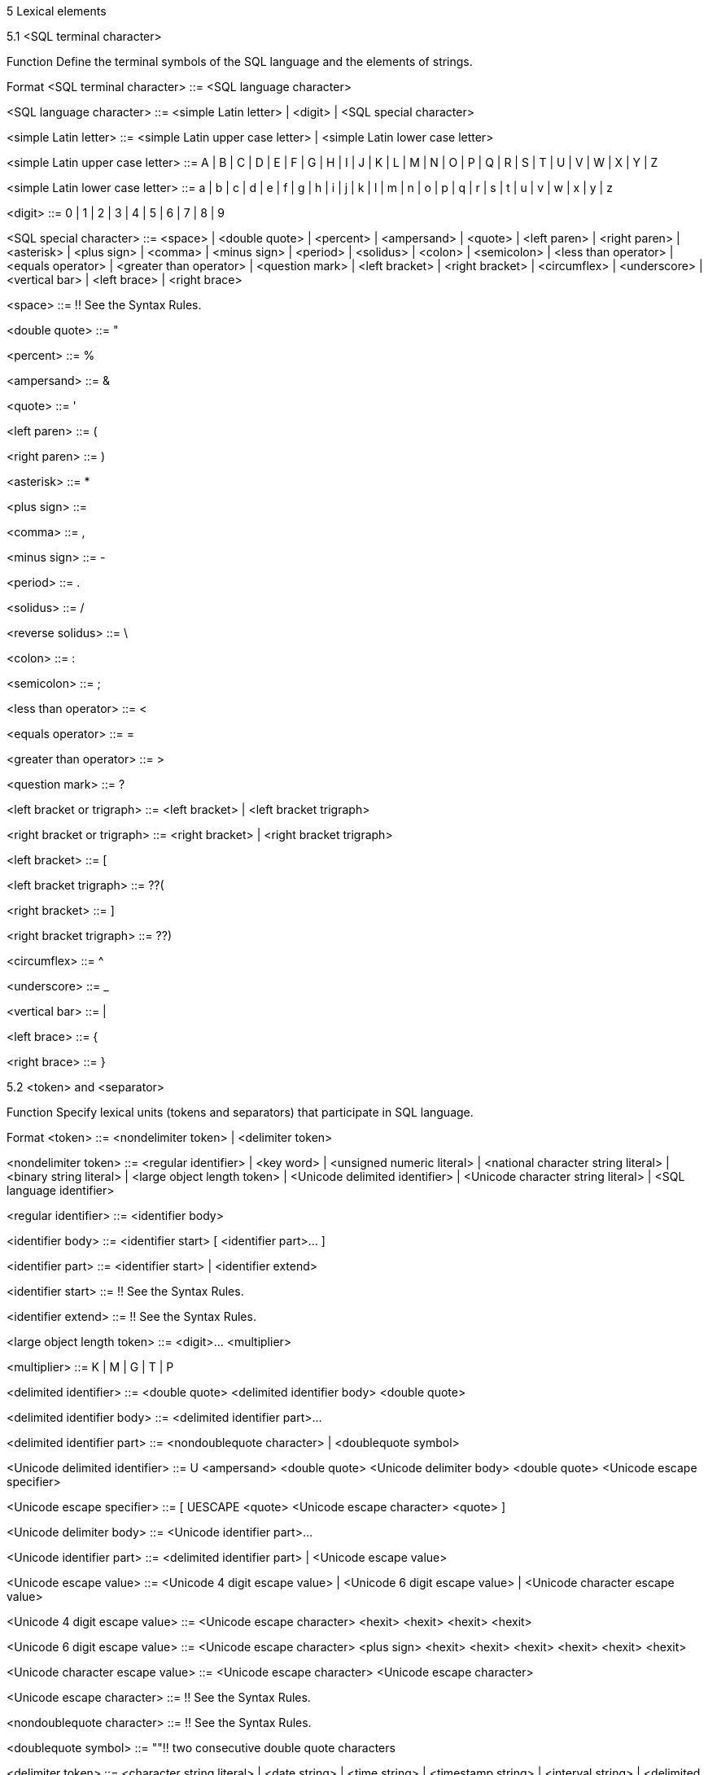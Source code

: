 5 Lexical elements


5.1     <SQL terminal character>

Function
Define the terminal symbols of the SQL language and the elements of strings.

Format
<SQL terminal character> ::=
  <SQL language character>

<SQL language character> ::=
    <simple Latin letter>
  | <digit>
  | <SQL special character>

<simple Latin letter> ::=
    <simple Latin upper case letter>
  | <simple Latin lower case letter>

<simple Latin upper case letter> ::=
    A | B | C | D | E | F | G | H | I | J | K | L | M | N | O
  | P | Q | R | S | T | U | V | W | X | Y | Z

<simple Latin lower case letter> ::=
    a | b | c | d | e | f | g | h | i | j | k | l | m | n | o
  | p | q | r | s | t | u | v | w | x | y | z

<digit> ::=
    0 | 1 | 2 | 3 | 4 | 5 | 6 | 7 | 8 | 9

<SQL special character> ::=
      <space>
  |   <double quote>
  |   <percent>
  |   <ampersand>
  |   <quote>
  |   <left paren>
  |   <right paren>
  |   <asterisk>
  |   <plus sign>
  |   <comma>
  |   <minus sign>
  |   <period>
  |   <solidus>
  |   <colon>
  |   <semicolon>
  |   <less than operator>
  |   <equals operator>
  |   <greater than operator>
  |   <question mark>
  |   <left bracket>
  |   <right bracket>
  |   <circumflex>
  |   <underscore>
  |   <vertical bar>
  |   <left brace>
  |   <right brace>

<space> ::=
  !! See the Syntax Rules.

<double quote> ::=
  "

<percent> ::=
  %

<ampersand> ::=
  &

<quote> ::=
  '

<left paren> ::=
  (

<right paren> ::=
  )

<asterisk> ::=
  *

<plus sign> ::=
  +

<comma> ::=
  ,

<minus sign> ::=
  -

<period> ::=
  .

<solidus> ::=
  /

<reverse solidus> ::=
  \

<colon> ::=
  :

<semicolon> ::=
  ;

<less than operator> ::=
  <

<equals operator> ::=
  =

<greater than operator> ::=
  >

<question mark> ::=
  ?

<left bracket or trigraph> ::=
    <left bracket>
  | <left bracket trigraph>

<right bracket or trigraph> ::=
    <right bracket>
  | <right bracket trigraph>

<left bracket> ::=
  [

<left bracket trigraph> ::=
  ??(

<right bracket> ::=
  ]

<right bracket trigraph> ::=
  ??)

<circumflex> ::=
  ^

<underscore> ::=
  _

<vertical bar> ::=
  |

<left brace> ::=
  {

<right brace> ::=
  }

5.2     <token> and <separator>

Function
Specify lexical units (tokens and separators) that participate in SQL language.


Format
<token> ::=
    <nondelimiter token>
  | <delimiter token>

<nondelimiter token> ::=
    <regular identifier>
  | <key word>
  | <unsigned numeric literal>
  | <national character string literal>
  | <binary string literal>
  | <large object length token>
  | <Unicode delimited identifier>
  | <Unicode character string literal>
  | <SQL language identifier>

<regular identifier> ::=
  <identifier body>

<identifier body> ::=
  <identifier start> [ <identifier part>... ]

<identifier part> ::=
    <identifier start>
  | <identifier extend>

<identifier start> ::=
  !! See the Syntax Rules.

<identifier extend> ::=
  !! See the Syntax Rules.

<large object length token> ::=
  <digit>... <multiplier>

<multiplier> ::=
    K
  | M
  | G
  | T
  | P

<delimited identifier> ::=
  <double quote> <delimited identifier body> <double quote>

<delimited identifier body> ::=
  <delimited identifier part>...

<delimited identifier part> ::=
    <nondoublequote character>
  | <doublequote symbol>

<Unicode delimited identifier> ::=
  U <ampersand> <double quote> <Unicode delimiter body> <double quote>
      <Unicode escape specifier>

<Unicode escape specifier> ::=
  [ UESCAPE <quote> <Unicode escape character> <quote> ]

<Unicode delimiter body> ::=
  <Unicode identifier part>...

<Unicode identifier part> ::=
    <delimited identifier part>
  | <Unicode escape value>

<Unicode escape value> ::=
    <Unicode 4 digit escape value>
  | <Unicode 6 digit escape value>
  | <Unicode character escape value>

<Unicode 4 digit escape value> ::=
  <Unicode escape character> <hexit> <hexit> <hexit> <hexit>

<Unicode 6 digit escape value> ::=
  <Unicode escape character> <plus sign>
      <hexit> <hexit> <hexit> <hexit> <hexit> <hexit>

<Unicode character escape value> ::=
  <Unicode escape character> <Unicode escape character>

<Unicode escape character> ::=
  !! See the Syntax Rules.

<nondoublequote character> ::=
  !! See the Syntax Rules.

<doublequote symbol> ::=
  ""!! two consecutive double quote characters

<delimiter token> ::=
    <character string literal>
  | <date string>
  | <time string>
  | <timestamp string>
  | <interval string>
  | <delimited identifier>
  | <SQL special character>
  | <not equals operator>
  | <greater than or equals operator>
  | <less than or equals operator>
  | <concatenation operator>
  |   <right arrow>
  |   <left bracket trigraph>
  |   <right bracket trigraph>
  |   <double colon>
  |   <double period>
  |   <named argument assignment token>

<not equals operator> ::=
  <>

<greater than or equals operator> ::=
  >=

<less than or equals operator> ::=
  <=

<concatenation operator> ::=
  ||

<right arrow> ::=
  ->

<double colon> ::=
  ::

<double period> ::=
  ..

<named argument assignment token> ::=
  =>

<separator> ::=
  { <comment> | <white space> }...

<white space> ::=
  !! See the Syntax Rules.

<comment> ::=
    <simple comment>
  | <bracketed comment>

<simple comment> ::=
  <simple comment introducer> [ <comment character>... ] <newline>

<simple comment introducer> ::=
  <minus sign> <minus sign>

<bracketed comment> ::=
  <bracketed comment introducer>
      <bracketed comment contents>
      <bracketed comment terminator>

<bracketed comment introducer> ::=
  /*

<bracketed comment terminator> ::=
  */

<bracketed comment contents> ::=
  [ { <comment character> | <separator> }... ]!! See the Syntax Rules.

<comment character> ::=
    <nonquote character>
  | <quote>

<newline> ::=
  !! See the Syntax Rules.

<key word> ::=
    <reserved word>
  | <non-reserved word>

<non-reserved word> ::=
    A | ABSOLUTE | ACTION | ADA | ADD | ADMIN | AFTER | ALWAYS | ASC
  | ASSERTION | ASSIGNMENT | ATTRIBUTE | ATTRIBUTES

  | BEFORE | BERNOULLI | BREADTH

  |   C | CASCADE | CATALOG | CATALOG_NAME | CHAIN | CHARACTER_SET_CATALOG
  |   CHARACTER_SET_NAME | CHARACTER_SET_SCHEMA | CHARACTERISTICS | CHARACTERS
  |   CLASS_ORIGIN | COBOL | COLLATION | COLLATION_CATALOG | COLLATION_NAME | COLLATION_SCHEMA
  |   COLUMN_NAME | COMMAND_FUNCTION | COMMAND_FUNCTION_CODE | COMMITTED
  |   CONDITION_NUMBER | CONNECTION | CONNECTION_NAME | CONSTRAINT_CATALOG | CONSTRAINT_NAME
  |   CONSTRAINT_SCHEMA | CONSTRAINTS | CONSTRUCTOR | CONTINUE | CURSOR_NAME

  | DATA | DATETIME_INTERVAL_CODE | DATETIME_INTERVAL_PRECISION | DEFAULTS | DEFERRABLE
  | DEFERRED | DEFINED | DEFINER | DEGREE | DEPTH | DERIVED | DESC | DESCRIPTOR
  | DIAGNOSTICS | DISPATCH | DOMAIN | DYNAMIC_FUNCTION | DYNAMIC_FUNCTION_CODE

  | ENFORCED | EXCLUDE | EXCLUDING | EXPRESSION

  | FINAL | FIRST | FLAG | FOLLOWING | FORTRAN | FOUND

  | G | GENERAL | GENERATED | GO | GOTO | GRANTED

  | HIERARCHY

  | IGNORE | IMMEDIATE | IMMEDIATELY | IMPLEMENTATION | INCLUDING | INCREMENT | INITIALLY
  | INPUT | INSTANCE | INSTANTIABLE | INSTEAD | INVOKER | ISOLATION

  | K | KEY | KEY_MEMBER | KEY_TYPE

  | LAST | LENGTH | LEVEL | LOCATOR

  | M | MAP | MATCHED | MAXVALUE | MESSAGE_LENGTH | MESSAGE_OCTET_LENGTH
  | MESSAGE_TEXT | MINVALUE | MORE | MUMPS

  | NAME | NAMES | NESTING | NEXT | NFC | NFD | NFKC | NFKD
  | NORMALIZED | NULLABLE | NULLS | NUMBER

  | OBJECT | OCTETS | OPTION | OPTIONS | ORDERING | ORDINALITY | OTHERS
  | OUTPUT | OVERRIDING

  |   P | PAD | PARAMETER_MODE | PARAMETER_NAME | PARAMETER_ORDINAL_POSITION
  |   PARAMETER_SPECIFIC_CATALOG | PARAMETER_SPECIFIC_NAME | PARAMETER_SPECIFIC_SCHEMA
  |   PARTIAL | PASCAL | PATH | PLACING | PLI | PRECEDING | PRESERVE | PRIOR
  |   PRIVILEGES | PUBLIC

  | READ | RELATIVE | REPEATABLE | RESPECT | RESTART | RESTRICT | RETURNED_CARDINALITY
  | RETURNED_LENGTH | RETURNED_OCTET_LENGTH | RETURNED_SQLSTATE | ROLE
  | ROUTINE | ROUTINE_CATALOG | ROUTINE_NAME | ROUTINE_SCHEMA | ROW_COUNT
  |   SCALE | SCHEMA | SCHEMA_NAME | SCOPE_CATALOG | SCOPE_NAME | SCOPE_SCHEMA
  |   SECTION | SECURITY | SELF | SEQUENCE | SERIALIZABLE | SERVER_NAME | SESSION
  |   SETS | SIMPLE | SIZE | SOURCE | SPACE | SPECIFIC_NAME | STATE | STATEMENT
  |   STRUCTURE | STYLE | SUBCLASS_ORIGIN

  | T | TABLE_NAME | TEMPORARY | TIES | TOP_LEVEL_COUNT | TRANSACTION
  | TRANSACTION_ACTIVE | TRANSACTIONS_COMMITTED | TRANSACTIONS_ROLLED_BACK
  | TRANSFORM | TRANSFORMS | TRIGGER_CATALOG | TRIGGER_NAME | TRIGGER_SCHEMA | TYPE

  | UNBOUNDED | UNCOMMITTED | UNDER | UNNAMED | USAGE | USER_DEFINED_TYPE_CATALOG
  | USER_DEFINED_TYPE_CODE | USER_DEFINED_TYPE_NAME | USER_DEFINED_TYPE_SCHEMA

  | VIEW

  | WORK | WRITE

  | ZONE

<reserved word> ::=
    ABS | ALL | ALLOCATE | ALTER | AND | ANY | ARE | ARRAY | ARRAY_AGG
  | ARRAY_MAX_CARDINALITY | AS | ASENSITIVE | ASYMMETRIC | AT | ATOMIC | AUTHORIZATION
  | AVG

  | BEGIN | BEGIN_FRAME | BEGIN_PARTITION | BETWEEN | BIGINT | BINARY
  | BLOB | BOOLEAN | BOTH | BY

  |   CALL | CALLED | CARDINALITY | CASCADED | CASE | CAST | CEIL | CEILING
  |   CHAR | CHAR_LENGTH | CHARACTER | CHARACTER_LENGTH | CHECK | CLOB | CLOSE
  |   COALESCE | COLLATE | COLLECT | COLUMN | COMMIT | CONDITION | CONNECT
  |   CONSTRAINT | CONTAINS | CONVERT | CORR | CORRESPONDING | COUNT | COVAR_POP
  |   COVAR_SAMP | CREATE | CROSS | CUBE | CUME_DIST | CURRENT | CURRENT_CATALOG
  |   CURRENT_DATE | CURRENT_DEFAULT_TRANSFORM_GROUP | CURRENT_PATH | CURRENT_ROLE
  |   CURRENT_ROW | CURRENT_SCHEMA | CURRENT_TIME | CURRENT_TIMESTAMP
  |   CURRENT_TRANSFORM_GROUP_FOR_TYPE | CURRENT_USER | CURSOR | CYCLE

  | DATE | DAY | DEALLOCATE | DEC | DECIMAL | DECLARE | DEFAULT | DELETE
  | DENSE_RANK | DEREF | DESCRIBE | DETERMINISTIC | DISCONNECT | DISTINCT
  | DOUBLE | DROP | DYNAMIC

  | EACH | ELEMENT | ELSE | END | END_FRAME | END_PARTITION | END-EXEC
  | EQUALS | ESCAPE | EVERY | EXCEPT | EXEC | EXECUTE | EXISTS | EXP
  | EXTERNAL | EXTRACT

  | FALSE | FETCH | FILTER | FIRST_VALUE | FLOAT | FLOOR | FOR | FOREIGN
  | FRAME_ROW | FREE | FROM | FULL | FUNCTION | FUSION

  | GET | GLOBAL | GRANT | GROUP | GROUPING | GROUPS

  | HAVING | HOLD | HOUR

  | IDENTITY | IN | INDICATOR | INNER | INOUT | INSENSITIVE | INSERT
  | INT | INTEGER | INTERSECT | INTERSECTION | INTERVAL | INTO | IS

  | JOIN

  | LAG | LANGUAGE | LARGE | LAST_VALUE | LATERAL | LEAD | LEADING | LEFT
  | LIKE | LIKE_REGEX | LN | LOCAL | LOCALTIME | LOCALTIMESTAMP | LOWER

  | MATCH | MAX | MEMBER | MERGE | METHOD | MIN | MINUTE
  | MOD | MODIFIES | MODULE | MONTH | MULTISET

  | NATIONAL | NATURAL | NCHAR | NCLOB | NEW | NO | NONE | NORMALIZE | NOT
  | NTH_VALUE | NTILE | NULL | NULLIF | NUMERIC

  | OCTET_LENGTH | OCCURRENCES_REGEX | OF | OFFSET | OLD | ON | ONLY | OPEN
  | OR | ORDER | OUT | OUTER | OVER | OVERLAPS | OVERLAY

  | PARAMETER | PARTITION | PERCENT | PERCENT_RANK | PERCENTILE_CONT
  | PERCENTILE_DISC | PERIOD | PORTION | POSITION | POSITION_REGEX | POWER | PRECEDES
  | PRECISION | PREPARE | PRIMARY | PROCEDURE

  |   RANGE | RANK | READS | REAL | RECURSIVE | REF | REFERENCES | REFERENCING
  |   REGR_AVGX | REGR_AVGY | REGR_COUNT | REGR_INTERCEPT | REGR_R2 | REGR_SLOPE
  |   REGR_SXX | REGR_SXY | REGR_SYY | RELEASE | RESULT | RETURN | RETURNS
  |   REVOKE | RIGHT | ROLLBACK | ROLLUP | ROW | ROW_NUMBER | ROWS

  |   SAVEPOINT | SCOPE | SCROLL | SEARCH | SECOND | SELECT
  |   SENSITIVE | SESSION_USER | SET | SIMILAR | SMALLINT | SOME | SPECIFIC
  |   SPECIFICTYPE | SQL | SQLEXCEPTION | SQLSTATE | SQLWARNING | SQRT | START
  |   STATIC | STDDEV_POP | STDDEV_SAMP | SUBMULTISET | SUBSTRING | SUBSTRING_REGEX
  |   SUCCEEDS | SUM | SYMMETRIC | SYSTEM | SYSTEM_TIME | SYSTEM_USER

  | TABLE | TABLESAMPLE | THEN | TIME | TIMESTAMP | TIMEZONE_HOUR | TIMEZONE_MINUTE
  | TO | TRAILING | TRANSLATE | TRANSLATE_REGEX | TRANSLATION | TREAT
  | TRIGGER | TRUNCATE | TRIM | TRIM_ARRAY | TRUE

  | UESCAPE | UNION | UNIQUE | UNKNOWN | UNNEST | UPDATE | UPPER | USER | USING

  | VALUE | VALUES | VALUE_OF | VAR_POP | VAR_SAMP | VARBINARY
  | VARCHAR | VARYING | VERSIONING

  | WHEN | WHENEVER | WHERE | WIDTH_BUCKET | WINDOW | WITH | WITHIN | WITHOUT

  | YEAR

5.3     <literal>

Function
Specify a non-null value.


Format
<literal> ::=
    <signed numeric literal>
  | <general literal>

<unsigned literal> ::=
    <unsigned numeric literal>
  | <general literal>

<general literal> ::=
    <character string literal>
  | <national character string literal>
  | <Unicode character string literal>
  | <binary string literal>
  | <datetime literal>
  | <interval literal>
  | <boolean literal>

<character string literal> ::=
  [ <introducer> <character set specification> ]
      <quote> [ <character representation>... ] <quote>
      [ { <separator> <quote> [ <character representation>... ] <quote> }... ]

<introducer> ::=
  <underscore>

<character representation> ::=
    <nonquote character>
  | <quote symbol>

<nonquote character> ::=
  !! See the Syntax Rules.

<quote symbol> ::=
  <quote> <quote>

<national character string literal> ::=
  N <quote> [ <character representation>... ]
      <quote> [ { <separator> <quote> [ <character representation>... ] <quote> }... ]

<Unicode character string literal> ::=
  [ <introducer> <character set specification> ]
      U <ampersand> <quote> [ <Unicode representation>... ] <quote>
      [ { <separator> <quote> [ <Unicode representation>... ] <quote> }... ]
      <Unicode escape specifier>

<Unicode representation> ::=
    <character representation>
  | <Unicode escape value>

<binary string literal> ::=
  X <quote> [ <space>... ] [ { <hexit> [ <space>... ] <hexit> [ <space>... ] }... ] <quote>
      [ { <separator> <quote> [ <space>... ] [ { <hexit> [ <space>... ]
      <hexit> [ <space>... ] }... ] <quote> }... ]

<hexit> ::=
    <digit> | A | B | C | D | E | F | a | b | c | d | e | f

<signed numeric literal> ::=
  [ <sign> ] <unsigned numeric literal>

<unsigned numeric literal> ::=
    <exact numeric literal>
  | <approximate numeric literal>

<exact numeric literal> ::=
    <unsigned integer> [ <period> [ <unsigned integer> ] ]
  | <period> <unsigned integer>

<sign> ::=
    <plus sign>
  | <minus sign>

<approximate numeric literal> ::=
  <mantissa> E <exponent>

<mantissa> ::=
  <exact numeric literal>

<exponent> ::=
  <signed integer>

<signed integer> ::=
  [ <sign> ] <unsigned integer>

<unsigned integer> ::=
  <digit>...

<datetime literal> ::=
    <date literal>
  | <time literal>
  | <timestamp literal>

<date literal> ::=
  DATE <date string>

<time literal> ::=
  TIME <time string>

<timestamp literal> ::=
  TIMESTAMP <timestamp string>

<date string> ::=
  <quote> <unquoted date string> <quote>

<time string> ::=
  <quote> <unquoted time string> <quote>

<timestamp string> ::=
  <quote> <unquoted timestamp string> <quote>

<time zone interval> ::=
  <sign> <hours value> <colon> <minutes value>

<date value> ::=
  <years value> <minus sign> <months value> <minus sign> <days value>

<time value> ::=
  <hours value> <colon> <minutes value> <colon> <seconds value>

<interval literal> ::=
  INTERVAL [ <sign> ] <interval string> <interval qualifier>

<interval string> ::=
  <quote> <unquoted interval string> <quote>

<unquoted date string> ::=
  <date value>

<unquoted time string> ::=
  <time value> [ <time zone interval> ]

<unquoted timestamp string> ::=
  <unquoted date string> <space> <unquoted time string>

<unquoted interval string> ::=
  [ <sign> ] { <year-month literal> | <day-time literal> }

<year-month literal> ::=
    <years value> [ <minus sign> <months value> ]
  | <months value>

<day-time literal> ::=
    <day-time interval>
  | <time interval>

<day-time interval> ::=
  <days value> [ <space> <hours value> [ <colon> <minutes value>
      [ <colon> <seconds value> ] ] ]

<time interval> ::=
    <hours value> [ <colon> <minutes value> [ <colon> <seconds value> ] ]
  | <minutes value> [ <colon> <seconds value> ]
  | <seconds value>

<years value> ::=
  <datetime value>

<months value> ::=
  <datetime value>

<days value> ::=
  <datetime value>

<hours value> ::=
  <datetime value>

<minutes value> ::=
  <datetime value>

<seconds value> ::=
  <seconds integer value> [ <period> [ <seconds fraction> ] ]

<seconds integer value> ::=
  <unsigned integer>

<seconds fraction> ::=
  <unsigned integer>

<datetime value> ::=
  <unsigned integer>

<boolean literal> ::=
    TRUE
  | FALSE
  | UNKNOWN

5.4    Names and identifiers

Function
Specify names.


Format
<identifier> ::=
  <actual identifier>

<actual identifier> ::=
    <regular identifier>
  | <delimited identifier>
  | <Unicode delimited identifier>

<SQL language identifier> ::=
  <SQL language identifier start> [ <SQL language identifier part>... ]

<SQL language identifier start> ::=
  <simple Latin letter>

<SQL language identifier part> ::=
    <simple Latin letter>
  | <digit>
  | <underscore>

<authorization identifier> ::=
    <role name>
  | <user identifier>

<table name> ::=
  <local or schema qualified name>

<domain name> ::=
  <schema qualified name>

<schema name> ::=
  [ <catalog name> <period> ] <unqualified schema name>

<unqualified schema name> ::=
  <identifier>

<catalog name> ::=
  <identifier>

<schema qualified name> ::=
  [ <schema name> <period> ] <qualified identifier>

<local or schema qualified name> ::=
  [ <local or schema qualifier> <period> ] <qualified identifier>

<local or schema qualifier> ::=
    <schema name>
  | <local qualifier>

<qualified identifier> ::=
  <identifier>

<column name> ::=
  <identifier>

<correlation name> ::=
  <identifier>

<query name> ::=
  <identifier>

<SQL-client module name> ::=
  <identifier>

<procedure name> ::=
  <identifier>

<schema qualified routine name> ::=
  <schema qualified name>

<method name> ::=
  <identifier>

<specific name> ::=
  <schema qualified name>

<cursor name> ::=
  <local qualified name>

<local qualified name> ::=
  [ <local qualifier> <period> ] <qualified identifier>

<local qualifier> ::=
  MODULE

<host parameter name> ::=
  <colon> <identifier>

<SQL parameter name> ::=
  <identifier>

<constraint name> ::=
  <schema qualified name>

<external routine name> ::=
    <identifier>
  | <character string literal>

<trigger name> ::=
  <schema qualified name>

<collation name> ::=
  <schema qualified name>

<character set name> ::=
  [ <schema name> <period> ] <SQL language identifier>

<transliteration name> ::=
  <schema qualified name>

<transcoding name> ::=
  <schema qualified name>

<schema-resolved user-defined type name> ::=
  <user-defined type name>

<user-defined type name> ::=
  [ <schema name> <period> ] <qualified identifier>

<attribute name> ::=
  <identifier>

<field name> ::=
  <identifier>

<savepoint name> ::=
  <identifier>

<sequence generator name> ::=
  <schema qualified name>

<role name> ::=
  <identifier>

<user identifier> ::=
  <identifier>

<connection name> ::=
  <simple value specification>

<SQL-server name> ::=
  <simple value specification>

<connection user name> ::=
  <simple value specification>

<SQL statement name> ::=
    <statement name>
  | <extended statement name>

<statement name> ::=
  <identifier>

<extended statement name> ::=
  [ <scope option> ] <simple value specification>

<dynamic cursor name> ::=
    <cursor name>
  | <extended cursor name>

<extended cursor name> ::=
  [ <scope option> ] <simple value specification>

<descriptor name> ::=
    <non-extended descriptor name>
  | <extended descriptor name>

<non-extended descriptor name> ::=
  <identifier>

<extended descriptor name> ::=
  [ <scope option> ] <simple value specification>

<scope option> ::=
    GLOBAL
  | LOCAL

<window name> ::=
  <identifier>

6 Scalar expressions


6.1     <data type>

Function
Specify a data type.


Format
<data type> ::=
    <predefined type>
  | <row type>
  | <path-resolved user-defined type name>
  | <reference type>
  | <collection type>

<predefined type> ::=
      <character string type> [ CHARACTER SET <character set specification> ]
          [ <collate clause> ]
  |   <national character string type> [ <collate clause> ]
  |   <binary string type>
  |   <numeric type>
  |   <boolean type>
  |   <datetime type>
  |   <interval type>

<character string type> ::=
    CHARACTER [ <left paren> <character length> <right paren> ]
  | CHAR [ <left paren> <character length> <right paren> ]
  | CHARACTER VARYING <left paren> <character length> <right paren>
  | CHAR VARYING <left paren> <character length> <right paren>
  | VARCHAR <left paren> <character length> <right paren>
  | <character large object type>

<character large object type> ::=
    CHARACTER LARGE OBJECT [ <left paren> <character large object length> <right paren> ]
  | CHAR LARGE OBJECT [ <left paren> <character large object length> <right paren> ]
  | CLOB [ <left paren> <character large object length> <right paren> ]

<national character string type> ::=
    NATIONAL CHARACTER [ <left paren> <character length> <right paren> ]
  | NATIONAL CHAR [ <left paren> <character length> <right paren> ]
  | NCHAR [ <left paren> <character length> <right paren> ]
  | NATIONAL CHARACTER VARYING <left paren> <character length> <right paren>
  | NATIONAL CHAR VARYING <left paren> <character length> <right paren>
  | NCHAR VARYING <left paren> <character length> <right paren>
  | <national character large object type>

<national character large object type> ::=
    NATIONAL CHARACTER LARGE OBJECT [ <left paren> <character large object length> <right
    paren> ]
  | NCHAR LARGE OBJECT [ <left paren> <character large object length> <right paren> ]
  | NCLOB [ <left paren> <character large object length> <right paren> ]

<binary string type> ::=
    BINARY [ <left paren> <length> <right paren> ]
  | BINARY VARYING <left paren> <length> <right paren>
  | VARBINARY <left paren> <length> <right paren>
  | <binary large object string type>

<binary large object string type> ::=
    BINARY LARGE OBJECT [ <left paren> <large object length> <right paren> ]
  | BLOB [ <left paren> <large object length> <right paren> ]

<numeric type> ::=
    <exact numeric type>
  | <approximate numeric type>

<exact numeric type> ::=
    NUMERIC [ <left paren> <precision> [ <comma> <scale> ] <right paren> ]
  | DECIMAL [ <left paren> <precision> [ <comma> <scale> ] <right paren> ]
  | DEC [ <left paren> <precision> [ <comma> <scale> ] <right paren> ]
  | SMALLINT
  | INTEGER
  | INT
  | BIGINT

<approximate numeric type> ::=
    FLOAT [ <left paren> <precision> <right paren> ]
  | REAL
  | DOUBLE PRECISION

<length> ::=
  <unsigned integer>

<character length> ::=
  <length> [ <char length units> ]

<large object length> ::=
    <length> [ <multiplier> ]
  | <large object length token>

<character large object length> ::=
  <large object length> [ <char length units> ]

<char length units> ::=
    CHARACTERS
  | OCTETS

<precision> ::=
  <unsigned integer>

<scale> ::=
  <unsigned integer>

<boolean type> ::=
  BOOLEAN

<datetime type> ::=
    DATE
  | TIME [ <left paren> <time precision> <right paren> ] [ <with or without time zone> ]
  | TIMESTAMP [ <left paren> <timestamp precision> <right paren> ]
      [ <with or without time zone> ]

<with or without time zone> ::=
    WITH TIME ZONE
  | WITHOUT TIME ZONE

<time precision> ::=
  <time fractional seconds precision>

<timestamp precision> ::=
  <time fractional seconds precision>

<time fractional seconds precision> ::=
  <unsigned integer>

<interval type> ::=
  INTERVAL <interval qualifier>

<row type> ::=
  ROW <row type body>

<row type body> ::=
  <left paren> <field definition> [ { <comma> <field definition> }... ] <right paren>

<reference type> ::=
  REF <left paren> <referenced type> <right paren> [ <scope clause> ]

<scope clause> ::=
  SCOPE <table name>

<referenced type> ::=
  <path-resolved user-defined type name>

<path-resolved user-defined type name> ::=
  <user-defined type name>

<collection type> ::=
    <array type>
  | <multiset type>

<array type> ::=
  <data type> ARRAY
      [ <left bracket or trigraph> <maximum cardinality> <right bracket or trigraph> ]

<maximum cardinality> ::=
  <unsigned integer>

<multiset type> ::=
  <data type> MULTISET

6.2        <field definition>

Function
Define a field of a row type.


Format
<field definition> ::=
  <field name> <data type>

6.3         <value expression primary>

Function
Specify a value that is syntactically self-delimited.


Format
<value expression primary> ::=
    <parenthesized value expression>
  | <nonparenthesized value expression primary>

<parenthesized value expression> ::=
  <left paren> <value expression> <right paren>

<nonparenthesized value expression primary> ::=
         <unsigned value specification>
     |   <column reference>
     |   <set function specification>
     |   <window function>
     |   <nested window function>
     |   <scalar subquery>
     |   <case expression>
     |   <cast specification>
     |   <field reference>
     |   <subtype treatment>
     |   <method invocation>
     |   <static method invocation>
     |   <new specification>
     |   <attribute or method reference>
     |   <reference resolution>
     |   <collection value constructor>
     |   <array element reference>
     |   <multiset element reference>
     |   <next value expression>
     |   <routine invocation>

<collection value constructor> ::=
    <array value constructor>
  | <multiset value constructor>

6.4     <value specification> and <target specification>

Function
Specify one or more values, host parameters, SQL parameters, dynamic parameters, or host variables.


Format
<value specification> ::=
    <literal>
  | <general value specification>

<unsigned value specification> ::=
    <unsigned literal>
  | <general value specification>

<general value specification> ::=
      <host parameter specification>
  |   <SQL parameter reference>
  |   <dynamic parameter specification>
  |   <embedded variable specification>
  |   <current collation specification>
  |   CURRENT_CATALOG
  |   CURRENT_DEFAULT_TRANSFORM_GROUP
  |   CURRENT_PATH
  |   CURRENT_ROLE
  |   CURRENT_SCHEMA
  |   CURRENT_TRANSFORM_GROUP_FOR_TYPE <path-resolved user-defined type name>
  |   CURRENT_USER
  |   SESSION_USER
  |   SYSTEM_USER
  |   USER
  |   VALUE

<simple value specification> ::=
    <literal>
  | <host parameter name>
  | <SQL parameter reference>
  | <embedded variable name>

<target specification> ::=
      <host parameter specification>
  |   <SQL parameter reference>
  |   <column reference>
  |   <target array element specification>
  |   <dynamic parameter specification>
  |   <embedded variable specification>

<simple target specification> ::=
    <host parameter name>
  | <SQL parameter reference>
  | <column reference>
  | <embedded variable name>

<host parameter specification> ::=
  <host parameter name> [ <indicator parameter> ]

<dynamic parameter specification> ::=
  <question mark>

<embedded variable specification> ::=
  <embedded variable name> [ <indicator variable> ]

<indicator variable> ::=
  [ INDICATOR ] <embedded variable name>

<indicator parameter> ::=
  [ INDICATOR ] <host parameter name>

<target array element specification> ::=
  <target array reference>
      <left bracket or trigraph> <simple value specification> <right bracket or trigraph>

<target array reference> ::=
    <SQL parameter reference>
  | <column reference>

<current collation specification> ::=
  COLLATION FOR <left paren> <string value expression> <right paren>

6.5        <contextually typed value specification>

Function
Specify a value whose data type is to be inferred from its context.


Format
<contextually typed value specification> ::=
    <implicitly typed value specification>
  | <default specification>

<implicitly typed value specification> ::=
    <null specification>
  | <empty specification>

<null specification> ::=
  NULL

<empty specification> ::=
    ARRAY <left bracket or trigraph> <right bracket or trigraph>
  | MULTISET <left bracket or trigraph> <right bracket or trigraph>

<default specification> ::=
  DEFAULT

6.6        <identifier chain>

Function
Disambiguate a <period>-separated chain of identifiers.


Format
<identifier chain> ::=
  <identifier> [ { <period> <identifier> }... ]

<basic identifier chain> ::=
  <identifier chain>

6.7        <column reference>

Function
Reference a column.


Format
<column reference> ::=
    <basic identifier chain>
  | MODULE <period> <qualified identifier> <period> <column name>

6.8      <SQL parameter reference>

Function
Reference an SQL parameter.


Format
<SQL parameter reference> ::=
  <basic identifier chain>

6.9        <set function specification>

Function
Specify a value derived by the application of a function to an argument.


Format
<set function specification> ::=
    <aggregate function>
  | <grouping operation>

<grouping operation> ::=
  GROUPING <left paren> <column reference>
      [ { <comma> <column reference> }... ] <right paren>

6.10 <window function>

Function
Specify a window function.


Format
<window function> ::=
  <window function type> OVER <window name or specification>

<window function type> ::=
    <rank function type> <left paren> <right paren>
  | ROW_NUMBER <left paren> <right paren>
  | <aggregate function>
  | <ntile function>
  | <lead or lag function>
  | <first or last value function>
  | <nth value function>

<rank function type> ::=
    RANK
  | DENSE_RANK
  | PERCENT_RANK
  | CUME_DIST

<ntile function> ::=
  NTILE <left paren> <number of tiles> <right paren>

<number of tiles> ::=
    <simple value specification>
  | <dynamic parameter specification>

<lead or lag function> ::=
  <lead or lag> <left paren> <lead or lag extent>
      [ <comma> <offset> [ <comma> <default expression> ] ] <right paren>
      [ <null treatment> ]

<lead or lag> ::=
  LEAD | LAG

<lead or lag extent> ::=
  <value expression>

<offset> ::=
  <exact numeric literal>

<default expression> ::=
  <value expression>

<null treatment> ::=
  RESPECT NULLS | IGNORE NULLS

<first or last value function> ::=
  <first or last value> <left paren> <value expression> <right paren> [ <null treatment>
  ]

<first or last value> ::=
  FIRST_VALUE | LAST_VALUE

<nth value function> ::=
  NTH_VALUE <left paren> <value expression> <comma> <nth row> <right paren>
      [ <from first or last> ] [ <null treatment> ]

<nth row> ::=
    <simple value specification>
  | <dynamic parameter specification>

<from first or last> ::=
    FROM FIRST
  | FROM LAST

<window name or specification> ::=
    <window name>
  | <in-line window specification>

<in-line window specification> ::=
  <window specification>

6.11 <nested window function>

Function
Specify a function nested in an aggregated argument of an <aggregate function> simply contained in a <window
function>.


Format
<nested window function> ::=
    <nested row number function>
  | <value_of expression at row>

<nested row number function> ::=
  ROW_NUMBER <left paren> <row marker> <right paren>

<value_of expression at row> ::=
  VALUE_OF <left paren> <value expression> AT <row marker expression>
      [ <comma> <value_of default value> ] <right paren>

<row marker> ::=
    BEGIN_PARTITION
  | BEGIN_FRAME
  | CURRENT_ROW
  | FRAME_ROW
  | END_FRAME
  | END_PARTITION

<row marker expression> ::=
  <row marker> [ <row marker delta> ]

<row marker delta> ::=
    <plus sign> <row marker offset>
  | <minus sign> <row marker offset>

<row marker offset> ::=
    <simple value specification>
  | <dynamic parameter specification>

<value_of default value> ::=
  <value expression>

6.12 <case expression>

Function
Specify a conditional value.


Format
<case expression> ::=
    <case abbreviation>
  | <case specification>

<case abbreviation> ::=
    NULLIF <left paren> <value expression> <comma> <value expression> <right paren>
  | COALESCE <left paren> <value expression>
      { <comma> <value expression> }... <right paren>

<case specification> ::=
    <simple case>
  | <searched case>

<simple case> ::=
  CASE <case operand> <simple when clause>... [ <else clause> ] END

<searched case> ::=
  CASE <searched when clause>... [ <else clause> ] END

<simple when clause> ::=
  WHEN <when operand list> THEN <result>

<searched when clause> ::=
  WHEN <search condition> THEN <result>

<else clause> ::=
  ELSE <result>

<case operand> ::=
    <row value predicand>
  | <overlaps predicate part 1>

<when operand list> ::=
  <when operand> [ { <comma> <when operand> }... ]

<when operand> ::=
      <row value predicand>
  |   <comparison predicate part 2>
  |   <between predicate part 2>
  |   <in predicate part 2>
  |   <character like predicate part 2>
  |   <octet like predicate part 2>
  |   <similar predicate part 2>
  |   <regex like predicate part 2>
  |   <null predicate part 2>
  |   <quantified comparison predicate part 2>
  |   <normalized predicate part 2>
  |   <match predicate part 2>
  |   <overlaps predicate part 2>
  |   <distinct predicate part 2>
  |   <member predicate part 2>
  |   <submultiset predicate part 2>
  |   <set predicate part 2>
  |   <type predicate part 2>

<result> ::=
    <result expression>
  | NULL

<result expression> ::=
  <value expression>

6.13 <cast specification>

Function
Specify a data conversion.


Format
<cast specification> ::=
     CAST <left paren> <cast operand> AS <cast target> <right paren>

<cast operand> ::=
    <value expression>
  | <implicitly typed value specification>

<cast target> ::=
    <domain name>
  | <data type>

6.14 <next value expression>

Function
Return the next value of a sequence generator.


Format
<next value expression> ::=
  NEXT VALUE FOR <sequence generator name>

6.15 <field reference>

Function
Reference a field of a row value.


Format
<field reference> ::=
  <value expression primary> <period> <field name>

6.16 <subtype treatment>

Function
Modify the declared type of an expression.


Format
<subtype treatment> ::=
  TREAT <left paren> <subtype operand> AS <target subtype> <right paren>

<subtype operand> ::=
  <value expression>

<target subtype> ::=
    <path-resolved user-defined type name>
  | <reference type>

6.17 <method invocation>

Function
Reference an SQL-invoked method of a user-defined type value.


Format
<method invocation> ::=
    <direct invocation>
  | <generalized invocation>

<direct invocation> ::=
  <value expression primary> <period> <method name> [ <SQL argument list> ]

<generalized invocation> ::=
  <left paren> <value expression primary> AS <data type> <right paren>
      <period> <method name> [ <SQL argument list> ]

<method selection> ::=
  <routine invocation>

<constructor method selection> ::=
  <routine invocation>

6.18 <static method invocation>

Function
Invoke a static method.


Format
<static method invocation> ::=
  <path-resolved user-defined type name> <double colon> <method name>
      [ <SQL argument list> ]

<static method selection> ::=
  <routine invocation>

6.19 <new specification>

Function
Invoke a method on a newly-constructed value of a structured type.


Format
<new specification> ::=
  NEW <path-resolved user-defined type name> <SQL argument list>

<new invocation> ::=
    <method invocation>
  | <routine invocation>

6.20 <attribute or method reference>

Function
Return a value acquired by accessing a column of the row identified by a value of a reference type or by
invoking an SQL-invoked method.


Format
<attribute or method reference> ::=
  <value expression primary> <dereference operator> <qualified identifier>
      [ <SQL argument list> ]

<dereference operator> ::=
  <right arrow>

6.21 <dereference operation>

Function
Access a column of the row identified by a value of a reference type.


Format
<dereference operation> ::=
  <reference value expression> <dereference operator> <attribute name>

6.22 <method reference>

Function
Return a value acquired from invoking an SQL-invoked routine that is a method.


Format
<method reference> ::=
  <value expression primary> <dereference operator> <method name> <SQL argument list>

6.23 <reference resolution>

Function
Obtain the value referenced by a reference value.


Format
<reference resolution> ::=
  DEREF <left paren> <reference value expression> <right paren>

6.24 <array element reference>

Function
Return an element of an array.


Format
<array element reference> ::=
  <array value expression>
      <left bracket or trigraph> <numeric value expression> <right bracket or trigraph>

6.25 <multiset element reference>

Function
Return the sole element of a multiset of one element.


Format
<multiset element reference> ::=
  ELEMENT <left paren> <multiset value expression> <right paren>

6.26 <value expression>

Function
Specify a value.


Format
<value expression> ::=
    <common value expression>
  | <boolean value expression>
  | <row value expression>

<common value expression> ::=
         <numeric value expression>
     |   <string value expression>
     |   <datetime value expression>
     |   <interval value expression>
     |   <user-defined type value expression>
     |   <reference value expression>
     |   <collection value expression>

<user-defined type value expression> ::=
  <value expression primary>

<reference value expression> ::=
  <value expression primary>

<collection value expression> ::=
    <array value expression>
  | <multiset value expression>

6.27 <numeric value expression>

Function
Specify a numeric value.


Format
<numeric value expression> ::=
    <term>
  | <numeric value expression> <plus sign> <term>
  | <numeric value expression> <minus sign> <term>

<term> ::=
    <factor>
  | <term> <asterisk> <factor>
  | <term> <solidus> <factor>

<factor> ::=
  [ <sign> ] <numeric primary>

<numeric primary> ::=
    <value expression primary>
  | <numeric value function>

6.28 <numeric value function>

Function
Specify a function yielding a value of type numeric.


Format
<numeric value function> ::=
    <position expression>
  | <regex occurrences function>
  | <regex position expression>
  | <extract expression>
  | <length expression>
  | <cardinality expression>
  | <max cardinality expression>
  | <absolute value expression>
  | <modulus expression>
  | <natural logarithm>
  | <exponential function>
  | <power function>
  | <square root>
  | <floor function>
  | <ceiling function>
  | <width bucket function>

<position expression> ::=
    <character position expression>
  | <binary position expression>

<regex occurrences function> ::=
  OCCURRENCES_REGEX <left paren>
      <XQuery pattern> [ FLAG <XQuery option flag> ]
      IN <regex subject string>
      [ FROM <start position> ]
      [ USING <char length units> ]
      <right paren>

<XQuery pattern> ::=
  <character value expression>

<XQuery option flag> ::=
  <character value expression>

<regex subject string> ::=
  <character value expression>

<regex position expression> ::=
  POSITION_REGEX <left paren>
      [ <regex position start or after> ]
      <XQuery pattern> [ FLAG <XQuery option flag> ]
      IN <regex subject string>
      [ FROM <start position> ]
      [ USING <char length units> ]
      [ OCCURRENCE <regex occurrence> ]
      [ GROUP <regex capture group> ]
      <right paren>

<regex position start or after> ::=
    START
  | AFTER

<regex occurrence> ::=
  <numeric value expression>

<regex capture group> ::=
  <numeric value expression>

<character position expression> ::=
  POSITION <left paren> <character value expression 1> IN <character value expression 2>
      [ USING <char length units> ] <right paren>

<character value expression 1> ::=
  <character value expression>

<character value expression 2> ::=
  <character value expression>

<binary position expression> ::=
  POSITION <left paren> <binary value expression> IN <binary value expression> <right paren>

<length expression> ::=
    <char length expression>
  | <octet length expression>

<char length expression> ::=
  { CHAR_LENGTH | CHARACTER_LENGTH } <left paren> <character value expression>
      [ USING <char length units> ] <right paren>

<octet length expression> ::=
  OCTET_LENGTH <left paren> <string value expression> <right paren>

<extract expression> ::=
  EXTRACT <left paren> <extract field> FROM <extract source> <right paren>

<extract field> ::=
    <primary datetime field>
  | <time zone field>

<time zone field> ::=
    TIMEZONE_HOUR
  | TIMEZONE_MINUTE

<extract source> ::=
    <datetime value expression>
  | <interval value expression>

<cardinality expression> ::=
  CARDINALITY <left paren> <collection value expression> <right paren>

<max cardinality expression> ::=
  ARRAY_MAX_CARDINALITY <left paren> <array value expression> <right paren>

<absolute value expression> ::=
  ABS <left paren> <numeric value expression> <right paren>

<modulus expression> ::=
  MOD <left paren> <numeric value expression dividend> <comma>
      <numeric value expression divisor> <right paren>

<numeric value expression dividend> ::=
  <numeric value expression>

<numeric value expression divisor> ::=
  <numeric value expression>

<natural logarithm> ::=
  LN <left paren> <numeric value expression> <right paren>

<exponential function> ::=
  EXP <left paren> <numeric value expression> <right paren>

<power function> ::=
  POWER <left paren> <numeric value expression base> <comma>
      <numeric value expression exponent> <right paren>

<numeric value expression base> ::=
  <numeric value expression>

<numeric value expression exponent> ::=
  <numeric value expression>

<square root> ::=
  SQRT <left paren> <numeric value expression> <right paren>

<floor function> ::=
  FLOOR <left paren> <numeric value expression> <right paren>

<ceiling function> ::=
  { CEIL | CEILING } <left paren> <numeric value expression> <right paren>

<width bucket function> ::=
  WIDTH_BUCKET <left paren> <width bucket operand> <comma> <width bucket bound 1> <comma>
      <width bucket bound 2> <comma> <width bucket count> <right paren>

<width bucket operand> ::=
  <numeric value expression>

<width bucket bound 1> ::=
  <numeric value expression>

<width bucket bound 2> ::=
  <numeric value expression>

<width bucket count> ::=
  <numeric value expression>

6.29 <string value expression>

Function
Specify a character string value or a binary string value.


Format
<string value expression> ::=
    <character value expression>
  | <binary value expression>

<character value expression> ::=
    <concatenation>
  | <character factor>

<concatenation> ::=
  <character value expression> <concatenation operator> <character factor>

<character factor> ::=
  <character primary> [ <collate clause> ]

<character primary> ::=
    <value expression primary>
  | <string value function>

<binary value expression> ::=
    <binary concatenation>
  | <binary factor>

<binary factor> ::=
  <binary primary>

<binary primary> ::=
    <value expression primary>
  | <string value function>

<binary concatenation> ::=
  <binary value expression> <concatenation operator> <binary factor>

6.30 <string value function>

Function
Specify a function yielding a value of type character string or binary string.


Format
<string value function> ::=
    <character value function>
  | <binary value function>

<character value function> ::=
      <character substring function>
  |   <regular expression substring function>
  |   <regex substring function>
  |   <fold>
  |   <transcoding>
  |   <character transliteration>
  |   <regex transliteration>
  |   <trim function>
  |   <character overlay function>
  |   <normalize function>
  |   <specific type method>

<character substring function> ::=
  SUBSTRING <left paren> <character value expression> FROM <start position>
      [ FOR <string length> ] [ USING <char length units> ] <right paren>

<regular expression substring function> ::=
  SUBSTRING <left paren> <character value expression> SIMILAR <character value expression>
      ESCAPE <escape character> <right paren>

<regex substring function> ::=
  SUBSTRING_REGEX <left paren>
      <XQuery pattern> [ FLAG <XQuery option flag> ]
      IN <regex subject string>
      [ FROM <start position> ]
      [ USING <char length units> ]
      [ OCCURRENCE <regex occurrence> ]
      [ GROUP <regex capture group> ]
      <right paren>

<fold> ::=
  { UPPER | LOWER } <left paren> <character value expression> <right paren>

<transcoding> ::=
  CONVERT <left paren> <character value expression>
      USING <transcoding name> <right paren>

<character transliteration> ::=
  TRANSLATE <left paren> <character value expression>
      USING <transliteration name> <right paren>

<regex transliteration> ::=
  TRANSLATE_REGEX <left paren>
      <XQuery pattern> [ FLAG <XQuery option flag> ]
      IN <regex subject string>
      [ WITH <XQuery replacement string> ]
      [ FROM <start position> ]
      [ USING <char length units> ]
      [ OCCURRENCE <regex transliteration occurrence> ]
      <right paren>

<XQuery replacement string> ::=
  <character value expression>

<regex transliteration occurrence> ::=
    <regex occurrence>
  | ALL

<trim function> ::=
  TRIM <left paren> <trim operands> <right paren>

<trim operands> ::=
  [ [ <trim specification> ] [ <trim character> ] FROM ] <trim source>

<trim source> ::=
  <character value expression>

<trim specification> ::=
    LEADING
  | TRAILING
  | BOTH

<trim character> ::=
  <character value expression>

<character overlay function> ::=
  OVERLAY <left paren> <character value expression> PLACING <character value expression>
      FROM <start position> [ FOR <string length> ]
      [ USING <char length units> ] <right paren>

<normalize function> ::=
  NORMALIZE <left paren> <character value expression>
      [ <comma> <normal form> [ <comma> <normalize function result length> ] ] <right paren>

<normal form> ::=
    NFC
  | NFD
  | NFKC
  | NFKD

<normalize function result length> ::=
    <character length>
  | <character large object length>

<specific type method> ::=
  <user-defined type value expression> <period> SPECIFICTYPE
      [ <left paren> <right paren> ]

<binary value function> ::=
       <binary substring function>
     | <binary trim function>
     | <binary overlay function>

<binary substring function> ::=
  SUBSTRING <left paren> <binary value expression> FROM <start position>
      [ FOR <string length> ] <right paren>

<binary trim function> ::=
  TRIM <left paren> <binary trim operands> <right paren>

<binary trim operands> ::=
  [ [ <trim specification> ] [ <trim octet> ] FROM ] <binary trim source>

<binary trim source> ::=
  <binary value expression>

<trim octet> ::=
  <binary value expression>

<binary overlay function> ::=
  OVERLAY <left paren> <binary value expression> PLACING <binary value expression>
      FROM <start position> [ FOR <string length> ] <right paren>

<start position> ::=
  <numeric value expression>

<string length> ::=
  <numeric value expression>

6.31 <datetime value expression>

Function
Specify a datetime value.


Format
<datetime value expression> ::=
    <datetime term>
  | <interval value expression> <plus sign> <datetime term>
  | <datetime value expression> <plus sign> <interval term>
  | <datetime value expression> <minus sign> <interval term>

<datetime term> ::=
  <datetime factor>

<datetime factor> ::=
  <datetime primary> [ <time zone> ]

<datetime primary> ::=
    <value expression primary>
  | <datetime value function>

<time zone> ::=
  AT <time zone specifier>

<time zone specifier> ::=
    LOCAL
  | TIME ZONE <interval primary>

6.32 <datetime value function>

Function
Specify a function yielding a value of type datetime.


Format
<datetime value function> ::=
    <current date value function>
  | <current time value function>
  | <current timestamp value function>
  | <current local time value function>
  | <current local timestamp value function>

<current date value function> ::=
  CURRENT_DATE

<current time value function> ::=
  CURRENT_TIME [ <left paren> <time precision> <right paren> ]

<current local time value function> ::=
  LOCALTIME [ <left paren> <time precision> <right paren> ]

<current timestamp value function> ::=
  CURRENT_TIMESTAMP [ <left paren> <timestamp precision> <right paren> ]

<current local timestamp value function> ::=
  LOCALTIMESTAMP [ <left paren> <timestamp precision> <right paren> ]

6.33 <interval value expression>

Function
Specify an interval value.


Format
<interval value expression> ::=
    <interval term>
  | <interval value expression 1> <plus sign> <interval term 1>
  | <interval value expression 1> <minus sign> <interval term 1>
  | <left paren> <datetime value expression> <minus sign> <datetime term> <right paren>
      <interval qualifier>

<interval term> ::=
    <interval factor>
  | <interval term 2> <asterisk> <factor>
  | <interval term 2> <solidus> <factor>
  | <term> <asterisk> <interval factor>

<interval factor> ::=
  [ <sign> ] <interval primary>

<interval primary> ::=
    <value expression primary> [ <interval qualifier> ]
  | <interval value function>

<interval value expression 1> ::=
  <interval value expression>

<interval term 1> ::=
  <interval term>

<interval term 2> ::=
  <interval term>

6.34 <interval value function>

Function
Specify a function yielding a value of type interval.


Format
<interval value function> ::=
  <interval absolute value function>

<interval absolute value function> ::=
  ABS <left paren> <interval value expression> <right paren>

6.35 <boolean value expression>

Function
Specify a boolean value.


Format
<boolean value expression> ::=
    <boolean term>
  | <boolean value expression> OR <boolean term>

<boolean term> ::=
    <boolean factor>
  | <boolean term> AND <boolean factor>

<boolean factor> ::=
  [ NOT ] <boolean test>

<boolean test> ::=
  <boolean primary> [ IS [ NOT ] <truth value> ]

<truth value> ::=
    TRUE
  | FALSE
  | UNKNOWN

<boolean primary> ::=
    <predicate>
  | <boolean predicand>

<boolean predicand> ::=
    <parenthesized boolean value expression>
  | <nonparenthesized value expression primary>

<parenthesized boolean value expression> ::=
  <left paren> <boolean value expression> <right paren>

6.36 <array value expression>

Function
Specify an array value.


Format
<array value expression> ::=
    <array concatenation>
  | <array primary>

<array concatenation> ::=
  <array value expression 1> <concatenation operator> <array primary>

<array value expression 1> ::=
  <array value expression>

<array primary> ::=
    <array value function>
  | <value expression primary>

6.37 <array value function>

Function
Specify a function yielding a value of an array type.


Format
<array value function> ::=
  <trim array function>

<trim array function> ::=
  TRIM_ARRAY <left paren> <array value expression> <comma> <numeric value expression> <right
  paren>

6.38 <array value constructor>

Function
Specify construction of an array.


Format
<array value constructor> ::=
    <array value constructor by enumeration>
  | <array value constructor by query>

<array value constructor by enumeration> ::=
  ARRAY <left bracket or trigraph> <array element list> <right bracket or trigraph>

<array element list> ::=
  <array element> [ { <comma> <array element> }... ]

<array element> ::=
  <value expression>

<array value constructor by query> ::=
  ARRAY <table subquery>

6.39 <multiset value expression>

Function
Specify a multiset value.


Format
<multiset value expression> ::=
    <multiset term>
  | <multiset value expression> MULTISET UNION [ ALL | DISTINCT ] <multiset term>
  | <multiset value expression> MULTISET EXCEPT [ ALL | DISTINCT ] <multiset term>

<multiset term> ::=
    <multiset primary>
  | <multiset term> MULTISET INTERSECT [ ALL | DISTINCT ] <multiset primary>

<multiset primary> ::=
    <multiset value function>
  | <value expression primary>

6.40 <multiset value function>

Function
Specify a function yielding a value of a multiset type.


Format
<multiset value function> ::=
  <multiset set function>

<multiset set function> ::=
  SET <left paren> <multiset value expression> <right paren>

6.41 <multiset value constructor>

Function
Specify construction of a multiset.


Format
<multiset value constructor> ::=
    <multiset value constructor by enumeration>
  | <multiset value constructor by query>
  | <table value constructor by query>

<multiset value constructor by enumeration> ::=
  MULTISET <left bracket or trigraph> <multiset element list> <right bracket or trigraph>

<multiset element list> ::=
  <multiset element> [ { <comma> <multiset element> }... ]

<multiset element> ::=
  <value expression>

<multiset value constructor by query> ::=
  MULTISET <table subquery>

<table value constructor by query> ::=
  TABLE <table subquery>

7 Query expressions


7.1     <row value constructor>

Function
Specify a value or list of values to be constructed into a row.


Format
<row value constructor> ::=
    <common value expression>
  | <boolean value expression>
  | <explicit row value constructor>

<explicit row value constructor> ::=
    <left paren> <row value constructor element> <comma>
        <row value constructor element list> <right paren>
  | ROW <left paren> <row value constructor element list> <right paren>
  | <row subquery>

<row value constructor element list> ::=
  <row value constructor element> [ { <comma> <row value constructor element> }... ]

<row value constructor element> ::=
  <value expression>

<contextually typed row value constructor> ::=
    <common value expression>
  | <boolean value expression>
  | <contextually typed value specification>
  | <left paren> <contextually typed value specification> <right paren>
  | <left paren> <contextually typed row value constructor element> <comma>
      <contextually typed row value constructor element list> <right paren>
  | ROW <left paren> <contextually typed row value constructor element list> <right paren>

<contextually typed row value constructor element list> ::=
  <contextually typed row value constructor element>
      [ { <comma> <contextually typed row value constructor element> }... ]

<contextually typed row value constructor element> ::=
    <value expression>
  | <contextually typed value specification>

<row value constructor predicand> ::=
    <common value expression>
  | <boolean predicand>
  | <explicit row value constructor>

7.2      <row value expression>

Function
Specify a row value.


Format
<row value expression> ::=
    <row value special case>
  | <explicit row value constructor>

<table row value expression> ::=
    <row value special case>
  | <row value constructor>

<contextually typed row value expression> ::=
    <row value special case>
  | <contextually typed row value constructor>

<row value predicand> ::=
    <row value special case>
  | <row value constructor predicand>

<row value special case> ::=
  <nonparenthesized value expression primary>

7.3      <table value constructor>

Function
Specify a set of <row value expression>s to be constructed into a table.


Format
<table value constructor> ::=
  VALUES <row value expression list>

<row value expression list> ::=
  <table row value expression> [ { <comma> <table row value expression> }... ]

<contextually typed table value constructor> ::=
  VALUES <contextually typed row value expression list>

<contextually typed row value expression list> ::=
  <contextually typed row value expression>
      [ { <comma> <contextually typed row value expression> }... ]

7.4      <table expression>

Function
Specify a table or a grouped table.


Format
<table expression> ::=
  <from clause>
      [ <where clause> ]
      [ <group by clause> ]
      [ <having clause> ]
      [ <window clause> ]

7.5        <from clause>

Function
Specify a table derived from one or more tables.


Format
<from clause> ::=
  FROM <table reference list>

<table reference list> ::=
  <table reference> [ { <comma> <table reference> }... ]

7.6     <table reference>

Function
Reference a table.


Format
<table reference> ::=
    <table factor>
  | <joined table>

<table factor> ::=
  <table primary> [ <sample clause> ]

<sample clause> ::=
  TABLESAMPLE <sample method> <left paren> <sample percentage> <right paren>
      [ <repeatable clause> ]

<sample method> ::=
    BERNOULLI
  | SYSTEM

<repeatable clause> ::=
  REPEATABLE <left paren> <repeat argument> <right paren>

<sample percentage> ::=
  <numeric value expression>

<repeat argument> ::=
  <numeric value expression>

<table primary> ::=
      <table or query name> [ <query system time period specification> ]
          [ [ AS ] <correlation name>
            [ <left paren> <derived column list> <right paren> ] ]
  |   <derived table> [ AS ] <correlation name>
        [ <left paren> <derived column list> <right paren> ]
  |   <lateral derived table> [ AS ] <correlation name>
        [ <left paren> <derived column list> <right paren> ]
  |   <collection derived table> [ AS ] <correlation name>
        [ <left paren> <derived column list> <right paren> ]
  |   <table function derived table> [ AS ] <correlation name>
        [ <left paren> <derived column list> <right paren> ]
  |   <only spec> [ [ AS ] <correlation name>
        [ <left paren> <derived column list> <right paren> ] ]
  |   <data change delta table> [ [ AS ] <correlation name>
        [ <left paren> <derived column list> <right paren> ] ]
  |   <parenthesized joined table>

<query system time period specification> ::=
    FOR SYSTEM_TIME AS OF <point in time 1>
  | FOR SYSTEM_TIME BETWEEN [ ASYMMETRIC | SYMMETRIC ]
      <point in time 1> AND <point in time 2>
  | FOR SYSTEM_TIME FROM <point in time 1> TO <point in time 2>

<point in time 1> ::=
  <point in time>

<point in time 2> ::=
  <point in time>

<point in time> ::=
  <datetime value expression>

<only spec> ::=
  ONLY <left paren> <table or query name> <right paren>

<lateral derived table> ::=
  LATERAL <table subquery>

<collection derived table> ::=
  UNNEST <left paren> <collection value expression>
      [ { <comma> <collection value expression> }... ] <right paren>
      [ WITH ORDINALITY ]

<table function derived table> ::=
  TABLE <left paren> <collection value expression> <right paren>

<derived table> ::=
  <table subquery>

<table or query name> ::=
    <table name>
  | <transition table name>
  | <query name>

<derived column list> ::=
  <column name list>

<column name list> ::=
  <column name> [ { <comma> <column name> }... ]

<data change delta table> ::=
  <result option> TABLE <left paren> <data change statement> <right paren>

<data change statement> ::=
    <delete statement: searched>
  | <insert statement>
  | <merge statement>
  | <update statement: searched>

<result option> ::=
    FINAL
  | NEW
  | OLD

<parenthesized joined table> ::=
    <left paren> <parenthesized joined table> <right paren>
  | <left paren> <joined table> <right paren>

7.7     <joined table>

Function
Specify a table derived from a Cartesian product, inner join, or outer join.


Format
<joined table> ::=
    <cross join>
  | <qualified join>
  | <natural join>

<cross join> ::=
  <table reference> CROSS JOIN <table factor>

<qualified join> ::=
  { <table reference> | <partitioned join table> }
      [ <join type> ] JOIN
      { <table reference> | <partitioned join table> }
      <join specification>

<partitioned join table> ::=
  <table factor> PARTITION BY
      <partitioned join column reference list>

<partitioned join column reference list> ::=
  <left paren> <partitioned join column reference>
      [ { <comma> <partitioned join column reference> }... ]
      <right paren>

<partitioned join column reference> ::=
  <column reference>

<natural join> ::=
  { <table reference> | <partitioned join table> }
      NATURAL [ <join type> ] JOIN
      { <table factor> | <partitioned join table> }

<join specification> ::=
    <join condition>
  | <named columns join>

<join condition> ::=
  ON <search condition>

<named columns join> ::=
  USING <left paren> <join column list> <right paren>

<join type> ::=
    INNER
  | <outer join type> [ OUTER ]

<outer join type> ::=
    LEFT
  | RIGHT
  | FULL

<join column list> ::=
  <column name list>

7.8      <where clause>

Function
Specify a table derived by the application of a <search condition> to the result of the preceding <from clause>.


Format
<where clause> ::=
  WHERE <search condition>

7.9     <group by clause>

Function
Specify a grouped table derived by the application of the <group by clause> to the result of the previously
specified clause.


Format
<group by clause> ::=
  GROUP BY [ <set quantifier> ] <grouping element list>

<grouping element list> ::=
  <grouping element> [ { <comma> <grouping element> }... ]

<grouping element> ::=
    <ordinary grouping set>
  | <rollup list>
  | <cube list>
  | <grouping sets specification>
  | <empty grouping set>

<ordinary grouping set> ::=
    <grouping column reference>
  | <left paren> <grouping column reference list> <right paren>

<grouping column reference> ::=
  <column reference> [ <collate clause> ]

<grouping column reference list> ::=
  <grouping column reference> [ { <comma> <grouping column reference> }... ]

<rollup list> ::=
  ROLLUP <left paren> <ordinary grouping set list> <right paren>

<ordinary grouping set list> ::=
  <ordinary grouping set> [ { <comma> <ordinary grouping set> }... ]

<cube list> ::=
  CUBE <left paren> <ordinary grouping set list> <right paren>

<grouping sets specification> ::=
  GROUPING SETS <left paren> <grouping set list> <right paren>

<grouping set list> ::=
  <grouping set> [ { <comma> <grouping set> }... ]

<grouping set> ::=
    <ordinary grouping set>
  | <rollup list>
  | <cube list>
  | <grouping sets specification>
  | <empty grouping set>

<empty grouping set> ::=
  <left paren> <right paren>

7.10 <having clause>

Function
Specify a grouped table derived by the elimination of groups that do not satisfy a <search condition>.


Format
<having clause> ::=
  HAVING <search condition>

7.11 <window clause>

Function
Specify one or more window definitions.


Format
<window clause> ::=
  WINDOW <window definition list>

<window definition list> ::=
  <window definition> [ { <comma> <window definition> }... ]

<window definition> ::=
  <new window name> AS <window specification>

<new window name> ::=
  <window name>

<window specification> ::=
  <left paren> <window specification details> <right paren>

<window specification details> ::=
  [ <existing window name> ]
      [ <window partition clause> ]
      [ <window order clause> ]
      [ <window frame clause> ]

<existing window name> ::=
  <window name>

<window partition clause> ::=
  PARTITION BY <window partition column reference list>

<window partition column reference list> ::=
  <window partition column reference>
      [ { <comma> <window partition column reference> }... ]

<window partition column reference> ::=
  <column reference> [ <collate clause> ]

<window order clause> ::=
  ORDER BY <sort specification list>

<window frame clause> ::=
  <window frame units> <window frame extent>
      [ <window frame exclusion> ]

<window frame units> ::=
    ROWS
  | RANGE
  | GROUPS

<window frame extent> ::=
    <window frame start>
  | <window frame between>

<window frame start> ::=
    UNBOUNDED PRECEDING
  | <window frame preceding>
  | CURRENT ROW

<window frame preceding> ::=
  <unsigned value specification> PRECEDING

<window frame between> ::=
  BETWEEN <window frame bound 1> AND <window frame bound 2>

<window frame bound 1> ::=
  <window frame bound>

<window frame bound 2> ::=
  <window frame bound>

<window frame bound> ::=
    <window frame start>
  | UNBOUNDED FOLLOWING
  | <window frame following>

<window frame following> ::=
  <unsigned value specification> FOLLOWING

<window frame exclusion> ::=
    EXCLUDE CURRENT ROW
  | EXCLUDE GROUP
  | EXCLUDE TIES
  | EXCLUDE NO OTHERS

7.12 <query specification>

Function
Specify a table derived from the result of a <table expression>.


Format
<query specification> ::=
  SELECT [ <set quantifier> ] <select list> <table expression>

<select list> ::=
    <asterisk>
  | <select sublist> [ { <comma> <select sublist> }... ]

<select sublist> ::=
    <derived column>
  | <qualified asterisk>

<qualified asterisk> ::=
    <asterisked identifier chain> <period> <asterisk>
  | <all fields reference>

<asterisked identifier chain> ::=
  <asterisked identifier> [ { <period> <asterisked identifier> }... ]

<asterisked identifier> ::=
  <identifier>

<derived column> ::=
  <value expression> [ <as clause> ]

<as clause> ::=
  [ AS ] <column name>

<all fields reference> ::=
  <value expression primary> <period> <asterisk>
      [ AS <left paren> <all fields column name list> <right paren> ]

<all fields column name list> ::=
  <column name list>

7.13 <query expression>

Function
Specify a table.


Format
<query expression> ::=
  [ <with clause> ] <query expression body>
      [ <order by clause> ] [ <result offset clause> ] [ <fetch first clause> ]

<with clause> ::=
  WITH [ RECURSIVE ] <with list>

<with list> ::=
  <with list element> [ { <comma> <with list element> }... ]

<with list element> ::=
  <query name> [ <left paren> <with column list> <right paren> ]
      AS <table subquery> [ <search or cycle clause> ]

<with column list> ::=
  <column name list>

<query expression body> ::=
    <query term>
  | <query expression body> UNION [ ALL | DISTINCT ]
      [ <corresponding spec> ] <query term>
  | <query expression body> EXCEPT [ ALL | DISTINCT ]
      [ <corresponding spec> ] <query term>

<query term> ::=
    <query primary>
  | <query term> INTERSECT [ ALL | DISTINCT ]
      [ <corresponding spec> ] <query primary>

<query primary> ::=
    <simple table>
  | <left paren> <query expression body>
      [ <order by clause> ] [ <result offset clause> ] [ <fetch first clause> ]
      <right paren>

<simple table> ::=
    <query specification>
  | <table value constructor>
  | <explicit table>

<explicit table> ::=
  TABLE <table or query name>

<corresponding spec> ::=
  CORRESPONDING [ BY <left paren> <corresponding column list> <right paren> ]

<corresponding column list> ::=
  <column name list>

<order by clause> ::=
  ORDER BY <sort specification list>

<result offset clause> ::=
  OFFSET <offset row count> { ROW | ROWS }

<fetch first clause> ::=
  FETCH { FIRST | NEXT } [ <fetch first quantity> ] { ROW | ROWS } { ONLY | WITH TIES }

<fetch first quantity> ::=
    <fetch first row count>
  | <fetch first percentage>

<offset row count> ::=
  <simple value specification>

<fetch first row count> ::=
  <simple value specification>

<fetch first percentage> ::=
  <simple value specification> PERCENT

7.14 <search or cycle clause>

Function
Specify the generation of ordering and cycle detection information in the result of recursive query expressions.


Format
<search or cycle clause> ::=
    <search clause>
  | <cycle clause>
  | <search clause> <cycle clause>

<search clause> ::=
  SEARCH <recursive search order> SET <sequence column>

<recursive search order> ::=
    DEPTH FIRST BY <column name list>
  | BREADTH FIRST BY <column name list>

<sequence column> ::=
  <column name>

<cycle clause> ::=
  CYCLE <cycle column list> SET <cycle mark column> TO <cycle mark value>
      DEFAULT <non-cycle mark value> USING <path column>

<cycle column list> ::=
  <cycle column> [ { <comma> <cycle column> }... ]

<cycle column> ::=
  <column name>

<cycle mark column> ::=
  <column name>

<path column> ::=
  <column name>

<cycle mark value> ::=
  <value expression>

<non-cycle mark value> ::=
  <value expression>

7.15 <subquery>

Function
Specify a scalar value, a row, or a table derived from a <query expression>.


Format
<scalar subquery> ::=
  <subquery>

<row subquery> ::=
  <subquery>

<table subquery> ::=
  <subquery>

<subquery> ::=
  <left paren> <query expression> <right paren>

8 Predicates

8.1      <predicate>

Function
Specify a condition that can be evaluated to give a boolean value.


Format
<predicate> ::=
      <comparison predicate>
  |   <between predicate>
  |   <in predicate>
  |   <like predicate>
  |   <similar predicate>
  |   <regex like predicate>
  |   <null predicate>
  |   <quantified comparison predicate>
  |   <exists predicate>
  |   <unique predicate>
  |   <normalized predicate>
  |   <match predicate>
  |   <overlaps predicate>
  |   <distinct predicate>
  |   <member predicate>
  |   <submultiset predicate>
  |   <set predicate>
  |   <type predicate>
  |   <period predicate>

8.2        <comparison predicate>

Function
Specify a comparison of two row values.


Format
<comparison predicate> ::=
  <row value predicand> <comparison predicate part 2>

<comparison predicate part 2> ::=
  <comp op> <row value predicand>

<comp op> ::=
    <equals operator>
  | <not equals operator>
  | <less than operator>
  | <greater than operator>
  | <less than or equals operator>
  | <greater than or equals operator>

8.3      <between predicate>

Function
Specify a range comparison.


Format
<between predicate> ::=
  <row value predicand> <between predicate part 2>

<between predicate part 2> ::=
  [ NOT ] BETWEEN [ ASYMMETRIC | SYMMETRIC ]
      <row value predicand> AND <row value predicand>

8.4      <in predicate>

Function
Specify a quantified comparison.


Format
<in predicate> ::=
  <row value predicand> <in predicate part 2>

<in predicate part 2> ::=
  [ NOT ] IN <in predicate value>

<in predicate value> ::=
    <table subquery>
  | <left paren> <in value list> <right paren>

<in value list> ::=
  <row value expression> [ { <comma> <row value expression> }... ]

8.5        <like predicate>

Function
Specify a pattern-match comparison.


Format
<like predicate> ::=
    <character like predicate>
  | <octet like predicate>

<character like predicate> ::=
  <row value predicand> <character like predicate part 2>

<character like predicate part 2> ::=
  [ NOT ] LIKE <character pattern> [ ESCAPE <escape character> ]

<character pattern> ::=
  <character value expression>

<escape character> ::=
  <character value expression>

<octet like predicate> ::=
  <row value predicand> <octet like predicate part 2>

<octet like predicate part 2> ::=
  [ NOT ] LIKE <octet pattern> [ ESCAPE <escape octet> ]

<octet pattern> ::=
  <binary value expression>

<escape octet> ::=
  <binary value expression>

8.6     <similar predicate>

Function
Specify a character string similarity by means of a regular expression.


Format
<similar predicate> ::=
  <row value predicand> <similar predicate part 2>

<similar predicate part 2> ::=
  [ NOT ] SIMILAR TO <similar pattern> [ ESCAPE <escape character> ]

<similar pattern> ::=
  <character value expression>

<regular expression> ::=
    <regular term>
  | <regular expression> <vertical bar> <regular term>

<regular term> ::=
    <regular factor>
  | <regular term> <regular factor>

<regular factor> ::=
    <regular primary>
  | <regular primary>      <asterisk>
  | <regular primary>      <plus sign>
  | <regular primary>      <question mark>
  | <regular primary>      <repeat factor>

<repeat factor> ::=
  <left brace> <low value> [ <upper limit> ] <right brace>

<upper limit> ::=
  <comma> [ <high value> ]

<low value> ::=
  <unsigned integer>

<high value> ::=
  <unsigned integer>

<regular primary> ::=
    <character specifier>
  | <percent>
  | <regular character set>
  | <left paren> <regular expression> <right paren>

<character specifier> ::=
    <non-escaped character>
  | <escaped character>

<non-escaped character> ::=
  !! See the Syntax Rules.

<escaped character> ::=
  !! See the Syntax Rules.

<regular character set> ::=
    <underscore>
  | <left bracket>        <character enumeration>... <right bracket>
  | <left bracket>        <circumflex> <character enumeration>... <right bracket>
  | <left bracket>        <character enumeration include>...
      <circumflex>        <character enumeration exclude>... <right bracket>

<character enumeration include> ::=
  <character enumeration>

<character enumeration exclude> ::=
  <character enumeration>

<character enumeration> ::=
    <character specifier>
  | <character specifier> <minus sign> <character specifier>
  | <left bracket> <colon> <regular character set identifier> <colon> <right bracket>

<regular character set identifier> ::=
  <identifier>

8.7        <regex like predicate>

Function
Specify a pattern-match comparison using an XQuery regular expression.


Format
<regex like predicate> ::=
  <row value predicand> <regex like predicate part 2>

<regex like predicate part 2> ::=
  [ NOT ] LIKE_REGEX <XQuery pattern> [ FLAG <XQuery option flag> ]

8.8        <null predicate>

Function
Specify a test for a null value.


Format
<null predicate> ::=
  <row value predicand> <null predicate part 2>

<null predicate part 2> ::=
  IS [ NOT ] NULL

8.9        <quantified comparison predicate>

Function
Specify a quantified comparison.


Format
<quantified comparison predicate> ::=
  <row value predicand> <quantified comparison predicate part 2>

<quantified comparison predicate part 2> ::=
  <comp op> <quantifier> <table subquery>

<quantifier> ::=
    <all>
  | <some>

<all> ::=
  ALL

<some> ::=
    SOME
  | ANY

8.10 <exists predicate>

Function
Specify a test for a non-empty set.


Format
<exists predicate> ::=
  EXISTS <table subquery>

8.11 <unique predicate>

Function
Specify a test for the absence of duplicate rows.


Format
<unique predicate> ::=
  UNIQUE <table subquery>

8.12 <normalized predicate>

Function
Determine whether a character string value is normalized.


Format
<normalized predicate> ::=
  <row value predicand> <normalized predicate part 2>

<normalized predicate part 2> ::=
  IS [ NOT ] [ <normal form> ] NORMALIZED

8.13 <match predicate>

Function
Specify a test for matching rows.


Format
<match predicate> ::=
  <row value predicand> <match predicate part 2>

<match predicate part 2> ::=
  MATCH [ UNIQUE ] [ SIMPLE | PARTIAL | FULL ] <table subquery>

8.14 <overlaps predicate>

Function
Specify a test for an overlap between two datetime periods.


Format
<overlaps predicate> ::=
  <overlaps predicate part 1> <overlaps predicate part 2>

<overlaps predicate part 1> ::=
  <row value predicand 1>

<overlaps predicate part 2> ::=
  OVERLAPS <row value predicand 2>

<row value predicand 1> ::=
  <row value predicand>

<row value predicand 2> ::=
  <row value predicand>

8.15 <distinct predicate>

Function
Specify a test of whether two row values are distinct


Format
<distinct predicate> ::=
  <row value predicand 3> <distinct predicate part 2>

<distinct predicate part 2> ::=
  IS [ NOT ] DISTINCT FROM <row value predicand 4>

<row value predicand 3> ::=
  <row value predicand>

<row value predicand 4> ::=
  <row value predicand>

8.16 <member predicate>

Function
Specify a test of whether a value is a member of a multiset.


Format
<member predicate> ::=
  <row value predicand> <member predicate part 2>

<member predicate part 2> ::=
  [ NOT ] MEMBER [ OF ] <multiset value expression>

8.17 <submultiset predicate>

Function
Specify a test of whether a multiset is a submultiset of another multiset.


Format
<submultiset predicate> ::=
  <row value predicand> <submultiset predicate part 2>

<submultiset predicate part 2> ::=
  [ NOT ] SUBMULTISET [ OF ] <multiset value expression>

8.18 <set predicate>

Function
Specify a test of whether a multiset is a set (that is, does not contain any duplicates).


Format
<set predicate> ::=
  <row value predicand> <set predicate part 2>

<set predicate part 2> ::=
  IS [ NOT ] A SET

8.19 <type predicate>

Function
Specify a type test.


Format
<type predicate> ::=
  <row value predicand> <type predicate part 2>

<type predicate part 2> ::=
  IS [ NOT ] OF <left paren> <type list> <right paren>

<type list> ::=
  <user-defined type specification>
      [ { <comma> <user-defined type specification> }... ]

<user-defined type specification> ::=
    <inclusive user-defined type specification>
  | <exclusive user-defined type specification>

<inclusive user-defined type specification> ::=
  <path-resolved user-defined type name>

<exclusive user-defined type specification> ::=
  ONLY <path-resolved user-defined type name>

8.20 <period predicate>

Function
Specify a test to determine the relationship between periods.


Format
<period predicate> ::=
    <period overlaps predicate>
  | <period equals predicate>
  | <period contains predicate>
  | <period precedes predicate>
  | <period succeeds predicate>
  | <period immediately precedes predicate>
  | <period immediately succeeds predicate>

<period overlaps predicate> ::=
  <period predicand 1> <period overlaps predicate part 2>

<period overlaps predicate part 2> ::=
  OVERLAPS <period predicand 2>

<period predicand 1> ::=
  <period predicand>

<period predicand 2> ::=
  <period predicand>

<period predicand> ::=
    <period reference>
  | PERIOD <left paren> <period start value> <comma> <period end value> <right paren>

<period reference> ::=
  <basic identifier chain>

<period start value> ::=
  <datetime value expression>

<period end value> ::=
  <datetime value expression>

<period equals predicate> ::=
  <period predicand 1> <period equals predicate part 2>

<period equals predicate part 2> ::=
  EQUALS <period predicand 2>

<period contains predicate> ::=
  <period predicand 1> <period contains predicate part 2>

<period contains predicate part 2> ::=
  CONTAINS <period or point-in-time predicand>

<period or point-in-time predicand> ::=
    <period predicand>
  | <datetime value expression>

<period precedes predicate> ::=
  <period predicand 1> <period precedes predicate part 2>

<period precedes predicate part 2> ::=
  PRECEDES <period predicand 2>

<period succeeds predicate> ::=
  <period predicand 1> <period succeeds predicate part 2>

<period succeeds predicate part 2> ::=
  SUCCEEDS <period predicand 2>

<period immediately precedes predicate> ::=
  <period predicand 1> <period immediately precedes predicate part 2>

<period immediately precedes predicate part 2> ::=
  IMMEDIATELY PRECEDES <period predicand 2>

<period immediately succeeds predicate> ::=
  <period predicand 1> <period immediately succeeds predicate part 2>

<period immediately succeeds predicate part 2> ::=
  IMMEDIATELY SUCCEEDS <period predicand 2>

8.21 <search condition>

Function
Specify a condition that is True, False, or Unknown, depending on the value of a <boolean value expression>.


Format
<search condition> ::=
  <boolean value expression>

10 Additional common elements


10.1 <interval qualifier>

Function
Specify the precision of an interval data type.


Format
<interval qualifier> ::=
    <start field> TO <end field>
  | <single datetime field>

<start field> ::=
  <non-second primary datetime field>
      [ <left paren> <interval leading field precision> <right paren> ]

<end field> ::=
    <non-second primary datetime field>
  | SECOND [ <left paren> <interval fractional seconds precision> <right paren> ]

<single datetime field> ::=
    <non-second primary datetime field>
        [ <left paren> <interval leading field precision> <right paren> ]
  | SECOND [ <left paren> <interval leading field precision>
      [ <comma> <interval fractional seconds precision> ] <right paren> ]

<primary datetime field> ::=
    <non-second primary datetime field>
  | SECOND

<non-second primary datetime field> ::=
    YEAR
  | MONTH
  | DAY
  | HOUR
  | MINUTE

<interval fractional seconds precision> ::=
  <unsigned integer>

<interval leading field precision> ::=
  <unsigned integer>

10.2 <language clause>


Function
Specify a programming language.


Format
<language clause> ::=
  LANGUAGE <language name>

<language name> ::=
      ADA
  |   C
  |   COBOL
  |   FORTRAN
  |   M | MUMPS
  |   PASCAL
  |   PLI
  |   SQL

10.3 <path specification>

Function
Specify an order for searching for an SQL-invoked routine.


Format
<path specification> ::=
  PATH <schema name list>

<schema name list> ::=
  <schema name> [ { <comma> <schema name> }... ]

10.4 <routine invocation>

Function
Invoke an SQL-invoked routine.


Format
<routine invocation> ::=
  <routine name> <SQL argument list>

<routine name> ::=
  [ <schema name> <period> ] <qualified identifier>

<SQL argument list> ::=
  <left paren> [ <SQL argument> [ { <comma> <SQL argument> }... ] ] <right paren>

<SQL argument> ::=
    <value expression>
  | <generalized expression>
  | <target specification>
  | <contextually typed value specification>
  | <named argument specification>

<generalized expression> ::=
  <value expression> AS <path-resolved user-defined type name>

<named argument specification> ::=
  <SQL parameter name> <named argument assignment token>
      <named argument SQL argument>

<named argument SQL argument> ::=
    <value expression>
  | <target specification>
  | <contextually typed value specification>

10.5 <character set specification>

Function
Identify a character set.


Format
<character set specification> ::=
    <standard character set name>
  | <implementation-defined character set name>
  | <user-defined character set name>

<standard character set name> ::=
  <character set name>

<implementation-defined character set name> ::=
  <character set name>

<user-defined character set name> ::=
  <character set name>

10.6 <specific routine designator>

Function
Specify an SQL-invoked routine.


Format
<specific routine designator> ::=
    SPECIFIC <routine type> <specific name>
  | <routine type> <member name> [ FOR <schema-resolved user-defined type name> ]

<routine type> ::=
    ROUTINE
  | FUNCTION
  | PROCEDURE
  | [ INSTANCE | STATIC | CONSTRUCTOR ] METHOD

<member name> ::=
  <member name alternatives> [ <data type list> ]

<member name alternatives> ::=
    <schema qualified routine name>
  | <method name>

<data type list> ::=
  <left paren> [ <data type> [ { <comma> <data type> }... ] ] <right paren>

10.7 <collate clause>

Function
Specify a default collation.


Format
<collate clause> ::=
  COLLATE <collation name>

10.8 <constraint name definition> and <constraint characteristics>

Function
Specify the name of a constraint and its characteristics.


Format
<constraint name definition> ::=
  CONSTRAINT <constraint name>

<constraint characteristics> ::=
    <constraint check time> [ [ NOT ] DEFERRABLE ] [ <constraint enforcement> ]
  | [ NOT ] DEFERRABLE [ <constraint check time> ] [ <constraint enforcement> ]
  | <constraint enforcement>

<constraint check time> ::=
    INITIALLY DEFERRED
  | INITIALLY IMMEDIATE

<constraint enforcement> ::=
  [ NOT ] ENFORCED

10.9 <aggregate function>

Function
Specify a value computed from a collection of rows.


Format
<aggregate function> ::=
      COUNT <left paren> <asterisk> <right paren> [ <filter clause> ]
  |   <general set function> [ <filter clause> ]
  |   <binary set function> [ <filter clause> ]
  |   <ordered set function> [ <filter clause> ]
  |   <array aggregate function> [ <filter clause> ]

<general set function> ::=
  <set function type> <left paren> [ <set quantifier> ]
      <value expression> <right paren>

<set function type> ::=
  <computational operation>

<computational operation> ::=
    AVG
  | MAX
  | MIN
  | SUM
  | EVERY
  | ANY
  | SOME
  | COUNT
  | STDDEV_POP
  | STDDEV_SAMP
  | VAR_SAMP
  | VAR_POP
  | COLLECT
  | FUSION
  | INTERSECTION

<set quantifier> ::=
    DISTINCT
  | ALL

<filter clause> ::=
  FILTER <left paren> WHERE <search condition> <right paren>

<binary set function> ::=
  <binary set function type> <left paren> <dependent variable expression> <comma>
      <independent variable expression> <right paren>

<binary set function type> ::=
    COVAR_POP
  | COVAR_SAMP
  |   CORR
  |   REGR_SLOPE
  |   REGR_INTERCEPT
  |   REGR_COUNT
  |   REGR_R2
  |   REGR_AVGX
  |   REGR_AVGY
  |   REGR_SXX
  |   REGR_SYY
  |   REGR_SXY

<dependent variable expression> ::=
  <numeric value expression>

<independent variable expression> ::=
  <numeric value expression>

<ordered set function> ::=
    <hypothetical set function>
  | <inverse distribution function>

<hypothetical set function> ::=
  <rank function type> <left paren>
      <hypothetical set function value expression list> <right paren>
      <within group specification>

<within group specification> ::=
  WITHIN GROUP <left paren> ORDER BY <sort specification list> <right paren>

<hypothetical set function value expression list> ::=
  <value expression> [ { <comma> <value expression> }... ]

<inverse distribution function> ::=
  <inverse distribution function type> <left paren>
      <inverse distribution function argument> <right paren>
      <within group specification>

<inverse distribution function argument> ::=
  <numeric value expression>

<inverse distribution function type> ::=
    PERCENTILE_CONT
  | PERCENTILE_DISC

<array aggregate function> ::=
  ARRAY_AGG
      <left paren> <value expression> [ ORDER BY <sort specification list> ] <right paren>

10.10 <sort specification list>

Function
Specify a sort order.


Format
<sort specification list> ::=
  <sort specification> [ { <comma> <sort specification> }... ]

<sort specification> ::=
  <sort key> [ <ordering specification> ] [ <null ordering> ]

<sort key> ::=
  <value expression>

<ordering specification> ::=
    ASC
  | DESC

<null ordering> ::=
    NULLS FIRST
  | NULLS LAST

11 Schema definition and manipulation


11.1 <schema definition>

Function
Define a schema.


Format
<schema definition> ::=
  CREATE SCHEMA <schema name clause>
      [ <schema character set or path> ]
      [ <schema element>... ]

<schema character set or path> ::=
    <schema character set specification>
  | <schema path specification>
  | <schema character set specification> <schema path specification>
  | <schema path specification> <schema character set specification>

<schema name clause> ::=
    <schema name>
  | AUTHORIZATION <schema authorization identifier>
  | <schema name> AUTHORIZATION <schema authorization identifier>

<schema authorization identifier> ::=
  <authorization identifier>

<schema character set specification> ::=
  DEFAULT CHARACTER SET <character set specification>

<schema path specification> ::=
  <path specification>

<schema element> ::=
      <table definition>
  |   <view definition>
  |   <domain definition>
  |   <character set definition>
  |   <collation definition>
  |   <transliteration definition>
  |   <assertion definition>
  |   <trigger definition>
  |   <user-defined type definition>
  |   <user-defined cast definition>
  |   <user-defined ordering definition>
  |   <transform definition>
  |   <schema routine>
  |   <sequence generator definition>
  |   <grant statement>
  |   <role definition>

11.2 <drop schema statement>

Function
Destroy a schema.


Format
<drop schema statement> ::=
  DROP SCHEMA <schema name> <drop behavior>

<drop behavior> ::=
    CASCADE
  | RESTRICT

11.3 <table definition>

Function
Define a persistent base table, a created local temporary table, or a global temporary table.


Format
<table definition> ::=
  CREATE [ <table scope> ] TABLE <table name> <table contents source>
      [ WITH <system versioning clause> ]
      [ ON COMMIT <table commit action> ROWS ]

<table contents source> ::=
    <table element list>
  | <typed table clause>
  | <as subquery clause>

<table scope> ::=
  <global or local> TEMPORARY

<global or local> ::=
    GLOBAL
  | LOCAL

<system versioning clause> ::=
  SYSTEM VERSIONING

<table commit action> ::=
    PRESERVE
  | DELETE

<table element list> ::=
  <left paren> <table element> [ { <comma> <table element> }... ] <right paren>

<table element> ::=
    <column definition>
  | <table period definition>
  | <table constraint definition>
  | <like clause>

<typed table clause> ::=
  OF <path-resolved user-defined type name> [ <subtable clause> ]
      [ <typed table element list> ]

<typed table element list> ::=
  <left paren> <typed table element>
      [ { <comma> <typed table element> }... ] <right paren>

<typed table element> ::=
    <column options>
  | <table constraint definition>
  | <self-referencing column specification>

<self-referencing column specification> ::=
  REF IS <self-referencing column name> [ <reference generation> ]

<reference generation> ::=
    SYSTEM GENERATED
  | USER GENERATED
  | DERIVED

<self-referencing column name> ::=
  <column name>

<column options> ::=
  <column name> WITH OPTIONS <column option list>

<column option list> ::=
  [ <scope clause> ] [ <default clause> ] [ <column constraint definition>... ]

<subtable clause> ::=
  UNDER <supertable clause>

<supertable clause> ::=
  <supertable name>

<supertable name> ::=
  <table name>

<like clause> ::=
  LIKE <table name> [ <like options> ]

<like options> ::=
  <like option>...

<like option> ::=
    <identity option>
  | <column default option>
  | <generation option>

<identity option> ::=
    INCLUDING IDENTITY
  | EXCLUDING IDENTITY

<column default option> ::=
    INCLUDING DEFAULTS
  | EXCLUDING DEFAULTS

<generation option> ::=
    INCLUDING GENERATED
  | EXCLUDING GENERATED

<as subquery clause> ::=
  [ <left paren> <column name list> <right paren> ] AS <table subquery>
      <with or without data>

<with or without data> ::=
    WITH NO DATA
  | WITH DATA

<table period definition> ::=
  <system or application time period specification>
      <left paren> <period begin column name> <comma> <period end column name> <right paren>

<system or application time period specification> ::=
    <system time period specification>
  | <application time period specification>

<system time period specification> ::=
  PERIOD FOR SYSTEM_TIME

<application time period specification> ::=
  PERIOD FOR <application time period name>

<application time period name> ::=
  <identifier>

<period begin column name> ::=
  <column name>

<period end column name> ::=
  <column name>

11.4 <column definition>

Function
Define a column of a base table.


Format
<column definition> ::=
  <column name> [ <data type or domain name> ]
      [ <default clause> | <identity column specification> | <generation clause>
      | <system time period start column specification>
      | <system time period end column specification> ]
      [ <column constraint definition>... ]
      [ <collate clause> ]

<data type or domain name> ::=
    <data type>
  | <domain name>

<system time period start column specification> ::=
  <timestamp generation rule> AS ROW START

<system time period end column specification> ::=
  <timestamp generation rule> AS ROW END

<timestamp generation rule> ::=
  GENERATED ALWAYS

<column constraint definition> ::=
  [ <constraint name definition> ] <column constraint> [ <constraint characteristics> ]

<column constraint> ::=
    NOT NULL
  | <unique specification>
  | <references specification>
  | <check constraint definition>

<identity column specification> ::=
  GENERATED { ALWAYS | BY DEFAULT } AS IDENTITY
      [ <left paren> <common sequence generator options> <right paren> ]

<generation clause> ::=
  <generation rule> AS <generation expression>

<generation rule> ::=
  GENERATED ALWAYS

<generation expression> ::=
  <left paren> <value expression> <right paren>

11.5 <default clause>

Function
Specify the default for a column, domain, or attribute.


Format
<default clause> ::=
  DEFAULT <default option>

<default option> ::=
    <literal>
  | <datetime value function>
  | USER
  | CURRENT_USER
  | CURRENT_ROLE
  | SESSION_USER
  | SYSTEM_USER
  | CURRENT_CATALOG
  | CURRENT_SCHEMA
  | CURRENT_PATH
  | <implicitly typed value specification>

11.6 <table constraint definition>

Function
Specify an integrity constraint.


Format
<table constraint definition> ::=
  [ <constraint name definition> ] <table constraint>
      [ <constraint characteristics> ]

<table constraint> ::=
    <unique constraint definition>
  | <referential constraint definition>
  | <check constraint definition>

11.7 <unique constraint definition>

Function
Specify a uniqueness constraint for a table.


Format
<unique constraint definition> ::=
    <unique specification> <left paren> <unique column list> [ <comma> <without overlap
    specification> ] <right paren>
  | UNIQUE ( VALUE )

<unique specification> ::=
    UNIQUE
  | PRIMARY KEY

<unique column list> ::=
  <column name list>

<without overlap specification> ::=
  <application time period name> WITHOUT OVERLAPS

11.8 <referential constraint definition>

Function
Specify a referential constraint.


Format
<referential constraint definition> ::=
  FOREIGN KEY <left paren> <referencing column list>
      [ <comma> <referencing period specification> ] <right paren>
      <references specification>

<references specification> ::=
  REFERENCES <referenced table and columns>
      [ MATCH <match type> ] [ <referential triggered action> ]

<match type> ::=
    FULL
  | PARTIAL
  | SIMPLE

<referencing column list> ::=
  <column name list>

<referencing period specification> ::=
  PERIOD <application time period name>

<referenced table and columns> ::=
  <table name> [ <left paren> <referenced column list>
      [ <comma> <referenced period specification> ] <right paren> ]

<referenced column list> ::=
  <column name list>

<referenced period specification> ::=
  PERIOD <application time period name>

<referential triggered action> ::=
    <update rule> [ <delete rule> ]
  | <delete rule> [ <update rule> ]

<update rule> ::=
  ON UPDATE <referential action>

<delete rule> ::=
  ON DELETE <referential action>

<referential action> ::=
    CASCADE
  | SET NULL
  | SET DEFAULT
  | RESTRICT
  | NO ACTION

11.9 <check constraint definition>

Function
Specify a condition for the SQL-data.


Format
<check constraint definition> ::=
     CHECK <left paren> <search condition> <right paren>

11.10 <alter table statement>

Function
Change the definition of a table.


Format
<alter table statement> ::=
  ALTER TABLE <table name> <alter table action>

<alter table action> ::=
    <add column definition>
  | <alter column definition>
  | <drop column definition>
  | <add table constraint definition>
  | <alter table constraint definition>
  | <drop table constraint definition>
  | <add table period definition>
  | <drop table period definition>
  | <add system versioning clause>
  | <drop system versioning clause>

11.11 <add column definition>

Function
Add a column to a table.


Format
<add column definition> ::=
  ADD [ COLUMN ] <column definition>

11.12 <alter column definition>

Function
Change a column and its definition.


Format
<alter column definition> ::=

  ALTER [ COLUMN ] <column name> <alter column action>

<alter column action> ::=
    <set column default clause>
  | <drop column default clause>
  | <set column not null clause>
  | <drop column not null clause>
  | <add column scope clause>
  | <drop column scope clause>
  | <alter column data type clause>
  | <alter identity column specification>
  | <drop identity property clause>
  | <drop column generation expression clause>

11.13 <set column default clause>

Function
Set the default clause for a column.


Format
<set column default clause> ::=
  SET <default clause>

11.14 <drop column default clause>

Function
Drop the default clause from a column.


Format
<drop column default clause> ::=
  DROP DEFAULT

11.15 <set column not null clause>

Function
Add a not null constraint to a column.


Format
<set column not null clause> ::=
  SET NOT NULL

11.16 <drop column not null clause>

Function
Drop a not null constraint on a column.


Format
<drop column not null clause> ::=
  DROP NOT NULL

11.17 <add column scope clause>

Function
Add a non-empty scope for an existing column of data type REF in a base table.


Format
<add column scope clause> ::=
  ADD <scope clause>

11.18 <drop column scope clause>

Function
Drop the scope from an existing column of data type REF in a base table.


Format
<drop column scope clause> ::=
  DROP SCOPE <drop behavior>

11.19 <alter column data type clause>

Function
Change the declared type of a column.


Format
<alter column data type clause> ::=
  SET DATA TYPE <data type>

11.20 <alter identity column specification>

Function
Change the options specified for an identity column.


Format
<alter identity column specification> ::=
    <set identity column generation clause> [ <alter identity column option>... ]
  | <alter identity column option>...

<set identity column generation clause> ::=
  SET GENERATED { ALWAYS | BY DEFAULT }

<alter identity column option> ::=
    <alter sequence generator restart option>
  | SET <basic sequence generator option>

11.21 <drop identity property clause>

Function
Convert an identity column to a column that is not an identity column.


Format
<drop identity property clause> ::=
  DROP IDENTITY

11.22 <drop column generation expression clause>

Function
Convert a generated column to a column that is not a generated column.


Format
<drop column generation expression clause> ::=
  DROP EXPRESSION

11.23 <drop column definition>

Function
Destroy a column of a base table.


Format
<drop column definition> ::=
  DROP [ COLUMN ] <column name> <drop behavior>

11.24 <add table constraint definition>

Function
Add a constraint to a table.


Format
<add table constraint definition> ::=
  ADD <table constraint definition>

11.25 <alter table constraint definition>

Function
Change the definition of a table constraint.


Format
<alter table constraint definition> ::=
  ALTER CONSTRAINT <constraint name> <constraint enforcement>

11.26 <drop table constraint definition>

Function
Destroy a constraint on a table.


Format
<drop table constraint definition> ::=
  DROP CONSTRAINT <constraint name> <drop behavior>

11.27 <add table period definition>

Function
Add a system-time period or an application-time period to a persistent base table.


Format
<add table period definition> ::=
  ADD <table period definition> [ <add system time period column list> ]

<add system time period column list> ::=
  ADD [ COLUMN ] <column definition 1> ADD [ COLUMN ] <column definition 2>

<column definition 1> ::=
  <column definition>

<column definition 2> ::=
  <column definition>

11.28 <drop table period definition>

Function
Remove a system-time period or application-time period from a persistent base table.


Format
<drop table period definition> ::=
  DROP <system or application time period specification> <drop behavior>

11.29 <add system versioning clause>

Function
Alter a regular persistent base table to a system-versioned table.


Format
<add system versioning clause> ::=
  ADD <system versioning clause>

11.30 <drop system versioning clause>

Function
Change a system-versioned table into a regular persistent base table.


Format
<drop system versioning clause> ::=
  DROP SYSTEM VERSIONING <drop behavior>

11.31 <drop table statement>

Function
Destroy a table.


Format
<drop table statement> ::=
  DROP TABLE <table name> <drop behavior>

11.32 <view definition>

Function
Define a viewed table.


Format
<view definition> ::=
  CREATE [ RECURSIVE ] VIEW <table name> <view specification>
      AS <query expression> [ WITH [ <levels clause> ] CHECK OPTION ]

<view specification> ::=
    <regular view specification>
  | <referenceable view specification>

<regular view specification> ::=
  [ <left paren> <view column list> <right paren> ]

<referenceable view specification> ::=
  OF <path-resolved user-defined type name> [ <subview clause> ]
      [ <view element list> ]

<subview clause> ::=
  UNDER <table name>

<view element list> ::=
  <left paren> <view element> [ { <comma> <view element> }... ] <right paren>

<view element> ::=
    <self-referencing column specification>
  | <view column option>

<view column option> ::=
  <column name> WITH OPTIONS <scope clause>

<levels clause> ::=
    CASCADED
  | LOCAL

<view column list> ::=
  <column name list>

11.33 <drop view statement>

Function
Destroy a view.


Format
<drop view statement> ::=
  DROP VIEW <table name> <drop behavior>

11.34 <domain definition>

Function
Define a domain.


Format
<domain definition> ::=
  CREATE DOMAIN <domain name> [ AS ] <predefined type>
      [ <default clause> ]
      [ <domain constraint>... ]
      [ <collate clause> ]

<domain constraint> ::=
  [ <constraint name definition> ] <check constraint definition> [
      <constraint characteristics> ]

11.35 <alter domain statement>

Function
Change a domain and its definition.


Format
<alter domain statement> ::=
  ALTER DOMAIN <domain name> <alter domain action>

<alter domain action> ::=
    <set domain default clause>
  | <drop domain default clause>
  | <add domain constraint definition>
  | <drop domain constraint definition>

11.36 <set domain default clause>

Function
Set the default value in a domain.


Format
<set domain default clause> ::=
  SET <default clause>

11.37 <drop domain default clause>

Function
Remove the default clause of a domain.


Format
<drop domain default clause> ::=
  DROP DEFAULT

11.38 <add domain constraint definition>

Function
Add a constraint to a domain.


Format
<add domain constraint definition> ::=
  ADD <domain constraint>

11.39 <drop domain constraint definition>

Function
Destroy a constraint on a domain.


Format
<drop domain constraint definition> ::=
  DROP CONSTRAINT <constraint name>

11.40 <drop domain statement>

Function
Destroy a domain.


Format
<drop domain statement> ::=
  DROP DOMAIN <domain name> <drop behavior>

11.41 <character set definition>

Function
Define a character set.


Format
<character set definition> ::=
  CREATE CHARACTER SET <character set name> [ AS ]
      <character set source> [ <collate clause> ]

<character set source> ::=
  GET <character set specification>

11.42 <drop character set statement>

Function
Destroy a character set.


Format
<drop character set statement> ::=
  DROP CHARACTER SET <character set name>

11.43 <collation definition>

Function
Define a collation.


Format
<collation definition> ::=
  CREATE COLLATION <collation name> FOR <character set specification>
      FROM <existing collation name> [ <pad characteristic> ]

<existing collation name> ::=
  <collation name>

<pad characteristic> ::=
    NO PAD
  | PAD SPACE

11.44 <drop collation statement>

Function
Destroy a collation.


Format
<drop collation statement> ::=
  DROP COLLATION <collation name> <drop behavior>

11.45 <transliteration definition>

Function
Define a character transliteration.


Format
<transliteration definition> ::=
  CREATE TRANSLATION <transliteration name> FOR <source character set specification>
      TO <target character set specification> FROM <transliteration source>

<source character set specification> ::=
  <character set specification>

<target character set specification> ::=
  <character set specification>

<transliteration source> ::=
    <existing transliteration name>
  | <transliteration routine>

<existing transliteration name> ::=
  <transliteration name>

<transliteration routine> ::=
  <specific routine designator>

11.46 <drop transliteration statement>

Function
Destroy a character transliteration.


Format
<drop transliteration statement> ::=
  DROP TRANSLATION <transliteration name>

11.47 <assertion definition>

Function
Specify an integrity constraint.


Format
<assertion definition> ::=
     CREATE ASSERTION <constraint name>
         CHECK <left paren> <search condition> <right paren>
         [ <constraint characteristics> ]

11.48 <drop assertion statement>

Function
Destroy an assertion.


Format
<drop assertion statement> ::=
  DROP ASSERTION <constraint name> [ <drop behavior> ]

11.49 <trigger definition>

Function
Define triggered SQL-statements.


Format
<trigger definition> ::=
  CREATE TRIGGER <trigger name> <trigger action time> <trigger event>
      ON <table name> [ REFERENCING <transition table or variable list> ]
      <triggered action>

<trigger action time> ::=
    BEFORE
  | AFTER
  | INSTEAD OF

<trigger event> ::=
    INSERT
  | DELETE
  | UPDATE [ OF <trigger column list> ]

<trigger column list> ::=
  <column name list>

<triggered action> ::=
  [ FOR EACH { ROW | STATEMENT } ]
      [ <triggered when clause> ]
      <triggered SQL statement>

<triggered when clause> ::=
  WHEN <left paren> <search condition> <right paren>

<triggered SQL statement> ::=
    <SQL procedure statement>
  | BEGIN ATOMIC { <SQL procedure statement> <semicolon> }... END

<transition table or variable list> ::=
  <transition table or variable>...

<transition table or     variable> ::=
    OLD [ ROW ] [ AS     ] <old transition variable name>
  | NEW [ ROW ] [ AS     ] <new transition variable name>
  | OLD TABLE [ AS ]     <old transition table name>
  | NEW TABLE [ AS ]     <new transition table name>

<old transition table name> ::=
  <transition table name>

<new transition table name> ::=
  <transition table name>

<transition table name> ::=
  <identifier>

<old transition variable name> ::=
  <correlation name>

<new transition variable name> ::=
  <correlation name>

11.50 <drop trigger statement>

Function
Destroy a trigger.


Format
<drop trigger statement> ::=
  DROP TRIGGER <trigger name>

11.51 <user-defined type definition>

Function
Define a user-defined type.


Format
<user-defined type definition> ::=
  CREATE TYPE <user-defined type body>

<user-defined type body> ::=
  <schema-resolved user-defined type name>
      [ <subtype clause> ]
      [ AS <representation> ]
      [ <user-defined type option list> ]
      [ <method specification list> ]

<user-defined type option list> ::=
  <user-defined type option> [ <user-defined type option>... ]

<user-defined type option> ::=
    <instantiable clause>
  | <finality>
  | <reference type specification>
  | <cast to ref>
  | <cast to type>
  | <cast to distinct>
  | <cast to source>

<subtype clause> ::=
  UNDER <supertype name>

<supertype name> ::=
  <path-resolved user-defined type name>

<representation> ::=
    <predefined type>
  | <collection type>
  | <member list>

<member list> ::=
  <left paren> <member> [ { <comma> <member> }... ] <right paren>

<member> ::=
  <attribute definition>

<instantiable clause> ::=
    INSTANTIABLE
  | NOT INSTANTIABLE

<finality> ::=
    FINAL
  | NOT FINAL

<reference type specification> ::=
    <user-defined representation>
  | <derived representation>
  | <system-generated representation>

<user-defined representation> ::=
  REF USING <predefined type>

<derived representation> ::=
  REF FROM <list of attributes>

<system-generated representation> ::=
  REF IS SYSTEM GENERATED

<cast to ref> ::=
  CAST <left paren> SOURCE AS REF <right paren> WITH <cast to ref identifier>

<cast to ref identifier> ::=
  <identifier>

<cast to type> ::=
  CAST <left paren> REF AS SOURCE <right paren> WITH <cast to type identifier>

<cast to type identifier> ::=
  <identifier>

<list of attributes> ::=
  <left paren> <attribute name> [ { <comma> <attribute name> }... ] <right paren>

<cast to distinct> ::=
  CAST <left paren> SOURCE AS DISTINCT <right paren>
      WITH <cast to distinct identifier>

<cast to distinct identifier> ::=
  <identifier>

<cast to source> ::=
  CAST <left paren> DISTINCT AS SOURCE <right paren>
      WITH <cast to source identifier>

<cast to source identifier> ::=
  <identifier>

<method specification list> ::=
  <method specification> [ { <comma> <method specification> }... ]

<method specification> ::=
    <original method specification>
  | <overriding method specification>

<original method specification> ::=
  <partial method specification> [ SELF AS RESULT ] [ SELF AS LOCATOR ]
      [ <method characteristics> ]

<overriding method specification> ::=
  OVERRIDING <partial method specification>

<partial method specification> ::=
  [ INSTANCE | STATIC | CONSTRUCTOR ]
      METHOD <method name> <SQL parameter declaration list>
      <returns clause>
      [ SPECIFIC <specific method name> ]

<specific method name> ::=
  [ <schema name> <period> ] <qualified identifier>

<method characteristics> ::=
  <method characteristic>...

<method characteristic> ::=
         <language clause>
     |   <parameter style clause>
     |   <deterministic characteristic>
     |   <SQL-data access indication>
     |   <null-call clause>

11.52 <attribute definition>

Function
Define an attribute of a structured type.


Format
<attribute definition> ::=
     <attribute name> <data type>
         [ <attribute default> ]
         [ <collate clause> ]

<attribute default> ::=
  <default clause>

11.53 <alter type statement>

Function
Change the definition of a user-defined type.


Format
<alter type statement> ::=
  ALTER TYPE <schema-resolved user-defined type name> <alter type action>

<alter type action> ::=
    <add attribute definition>
  | <drop attribute definition>
  | <add original method specification>
  | <add overriding method specification>
  | <drop method specification>

11.54 <add attribute definition>

Function
Add an attribute to a user-defined type.


Format
<add attribute definition> ::=
  ADD ATTRIBUTE <attribute definition>

11.55 <drop attribute definition>

Function
Destroy an attribute of a user-defined type.


Format
<drop attribute definition> ::=
  DROP ATTRIBUTE <attribute name> RESTRICT

11.56 <add original method specification>

Function
Add an original method specification to a user-defined type.


Format
<add original method specification> ::=
  ADD <original method specification>

11.57 <add overriding method specification>

Function
Add an overriding method specification to a user-defined type.


Format
<add overriding method specification> ::=
  ADD <overriding method specification>

11.58 <drop method specification>

Function
Remove a method specification from a user-defined type.


Format
<drop method specification> ::=
  DROP <specific method specification designator> RESTRICT

<specific method specification designator> ::=
  [ INSTANCE | STATIC | CONSTRUCTOR ]
      METHOD <method name> <data type list>

11.59 <drop data type statement>

This Subclause is modified by Subclause 9.23, “<drop data type statement>”, in ISO/IEC 9075-4.
This Subclause is modified by Subclause 9.7, “<drop data type statement>”, in ISO/IEC 9075-13.


Function
Destroy a user-defined type.


Format
<drop data type statement> ::=
  DROP TYPE <schema-resolved user-defined type name> <drop behavior>

11.60 <SQL-invoked routine>

Function
Define an SQL-invoked routine.


Format
<SQL-invoked routine> ::=
  <schema routine>

<schema routine> ::=
    <schema procedure>
  | <schema function>

<schema procedure> ::=
  CREATE <SQL-invoked procedure>

<schema function> ::=
  CREATE <SQL-invoked function>

<SQL-invoked procedure> ::=
  PROCEDURE <schema qualified routine name> <SQL parameter declaration list>
      <routine characteristics>
      <routine body>

<SQL-invoked function> ::=
  { <function specification> | <method specification designator> } <routine body>

<SQL parameter declaration list> ::=
  <left paren> [ <SQL parameter declaration>
      [ { <comma> <SQL parameter declaration> }... ] ] <right paren>

<SQL parameter declaration> ::=
  [ <parameter mode> ]
      [ <SQL parameter name> ]
      <parameter type> [ RESULT ]
      [ DEFAULT <parameter default> ]

<parameter default> ::=
    <value expression>
  | <contextually typed value specification>

<parameter mode> ::=
    IN
  | OUT
  | INOUT

<parameter type> ::=
  <data type> [ <locator indication> ]

<locator indication> ::=
  AS LOCATOR

<function specification> ::=
  FUNCTION <schema qualified routine name> <SQL parameter declaration list>
      <returns clause>
      <routine characteristics>
      [ <dispatch clause> ]

<method specification designator> ::=
    SPECIFIC METHOD <specific method name>
  | [ INSTANCE | STATIC | CONSTRUCTOR ]
      METHOD <method name> <SQL parameter declaration list>
      [ <returns clause> ]
      FOR <schema-resolved user-defined type name>

<routine characteristics> ::=
  [ <routine characteristic>... ]

<routine characteristic> ::=
    <language clause>
  | <parameter style clause>
  | SPECIFIC <specific name>
  | <deterministic characteristic>
  | <SQL-data access indication>
  | <null-call clause>
  | <returned result sets characteristic>
  | <savepoint level indication>

<savepoint level indication> ::=
    NEW SAVEPOINT LEVEL
  | OLD SAVEPOINT LEVEL

<returned result sets characteristic> ::=
  DYNAMIC RESULT SETS <maximum returned result sets>

<parameter style clause> ::=
  PARAMETER STYLE <parameter style>

<dispatch clause> ::=
  STATIC DISPATCH

<returns clause> ::=
  RETURNS <returns type>

<returns type> ::=
    <returns data type> [ <result cast> ]
  | <returns table type>

<returns table type> ::=
  TABLE <table function column list>

<table function column list> ::=
  <left paren> <table function column list element>
      [ { <comma> <table function column list element> }... ] <right paren>

<table function column list element> ::=
  <column name> <data type>

<result cast> ::=
  CAST FROM <result cast from type>

<result cast from type> ::=
  <data type> [ <locator indication> ]

<returns data type> ::=
  <data type> [ <locator indication> ]

<routine body> ::=
    <SQL routine spec>
  | <external body reference>

<SQL routine spec> ::=
  [ <rights clause> ] <SQL routine body>

<rights clause> ::=
    SQL SECURITY INVOKER
  | SQL SECURITY DEFINER

<SQL routine body> ::=
  <SQL procedure statement>

<external body reference> ::=
  EXTERNAL [ NAME <external routine name> ]
      [ <parameter style clause> ]
      [ <transform group specification> ]
      [ <external security clause> ]

<external security clause> ::=
    EXTERNAL SECURITY DEFINER
  | EXTERNAL SECURITY INVOKER
  | EXTERNAL SECURITY IMPLEMENTATION DEFINED

<parameter style> ::=
    SQL
  | GENERAL

<deterministic characteristic> ::=
    DETERMINISTIC
  | NOT DETERMINISTIC

<SQL-data access indication> ::=
    NO SQL
  | CONTAINS SQL
  | READS SQL DATA
  | MODIFIES SQL DATA

<null-call clause> ::=
    RETURNS NULL ON NULL INPUT
  | CALLED ON NULL INPUT

<maximum returned result sets> ::=
  <unsigned integer>

<transform group specification> ::=
  TRANSFORM GROUP { <single group specification> | <multiple group specification> }

<single group specification> ::=
  <group name>

<multiple group specification> ::=
  <group specification> [ { <comma> <group specification> }... ]

<group specification> ::=
  <group name> FOR TYPE <path-resolved user-defined type name>

11.61 <alter routine statement>

Function
Alter a characteristic of an SQL-invoked routine.


Format
<alter routine statement> ::=
  ALTER <specific routine designator>
      <alter routine characteristics> <alter routine behavior>

<alter routine characteristics> ::=
  <alter routine characteristic>...

<alter routine characteristic> ::=
    <language clause>
  | <parameter style clause>
  | <SQL-data access indication>
  | <null-call clause>
  | <returned result sets characteristic>
  | NAME <external routine name>

<alter routine behavior> ::=
  RESTRICT

11.62 <drop routine statement>

Function
Destroy an SQL-invoked routine.


Format
<drop routine statement> ::=
  DROP <specific routine designator> <drop behavior>

11.63 <user-defined cast definition>

Function
Define a user-defined cast.


Format
<user-defined cast definition> ::=
  CREATE CAST <left paren> <source data type> AS <target data type> <right paren>
      WITH <cast function>
      [ AS ASSIGNMENT ]

<cast function> ::=
  <specific routine designator>

<source data type> ::=
  <data type>

<target data type> ::=
  <data type>

11.64 <drop user-defined cast statement>

Function
Destroy a user-defined cast.


Format
<drop user-defined cast statement> ::=
  DROP CAST <left paren> <source data type> AS <target data type> <right paren>
      <drop behavior>

11.65 <user-defined ordering definition>

Function
Define a user-defined ordering for a user-defined type.


Format
<user-defined ordering definition> ::=
  CREATE ORDERING FOR <schema-resolved user-defined type name> <ordering form>

<ordering form> ::=
    <equals ordering form>
  | <full ordering form>

<equals ordering form> ::=
  EQUALS ONLY BY <ordering category>

<full ordering form> ::=
  ORDER FULL BY <ordering category>

<ordering category> ::=
    <relative category>
  | <map category>
  | <state category>

<relative category> ::=
  RELATIVE WITH <relative function specification>

<map category> ::=
  MAP WITH <map function specification>

<state category> ::=
  STATE [ <specific name> ]

<relative function specification> ::=
  <specific routine designator>

<map function specification> ::=
  <specific routine designator>

11.66 <drop user-defined ordering statement>

Function
Destroy a user-defined ordering method.


Format
<drop user-defined ordering statement> ::=
  DROP ORDERING FOR <schema-resolved user-defined type name> <drop behavior>

11.67 <transform definition>

Function
Define one or more transform functions for a user-defined type.


Format
<transform definition> ::=
  CREATE { TRANSFORM | TRANSFORMS } FOR
      <schema-resolved user-defined type name> <transform group>...

<transform group> ::=
  <group name> <left paren> <transform element list> <right paren>

<group name> ::=
  <identifier>

<transform element list> ::=
  <transform element> [ <comma> <transform element> ]

<transform element> ::=
    <to sql>
  | <from sql>

<to sql> ::=
  TO SQL WITH <to sql function>

<from sql> ::=
  FROM SQL WITH <from sql function>

<to sql function> ::=
  <specific routine designator>

<from sql function> ::=
  <specific routine designator>

11.68 <alter transform statement>

Function
Change the definition of one or more transform groups.


Format
<alter transform statement> ::=
  ALTER { TRANSFORM | TRANSFORMS }
      FOR <schema-resolved user-defined type name> <alter group>...

<alter group> ::=
  <group name> <left paren> <alter transform action list> <right paren>

<alter transform action list> ::=
  <alter transform action> [ { <comma> <alter transform action> }... ]

<alter transform action> ::=
    <add transform element list>
  | <drop transform element list>

11.69 <add transform element list>

Function
Add a transform element (<to sql> and/or <from sql>) to an existing transform group.


Format
<add transform element list> ::=
  ADD <left paren> <transform element list> <right paren>

11.70 <drop transform element list>

Function
Remove a transform element (<to sql> and/or <from sql>) from a transform group.


Format
<drop transform element list> ::=
  DROP <left paren> <transform kind>
      [ <comma> <transform kind> ] <drop behavior> <right paren>

<transform kind> ::=
    TO SQL
  | FROM SQL

11.71 <drop transform statement>

Function
Remove one or more transform functions associated with a transform.


Format
<drop transform statement> ::=
  DROP { TRANSFORM | TRANSFORMS } <transforms to be dropped>
      FOR <schema-resolved user-defined type name> <drop behavior>

<transforms to be dropped> ::=
    ALL
  | <transform group element>

<transform group element> ::=
  <group name>

11.72 <sequence generator definition>

Function
Define an external sequence generator.


Format
<sequence generator definition> ::=
  CREATE SEQUENCE <sequence generator name> [ <sequence generator options> ]

<sequence generator options> ::=
  <sequence generator option>...

<sequence generator option> ::=
    <sequence generator data type option>
  | <common sequence generator options>

<common sequence generator options> ::=
  <common sequence generator option>...

<common sequence generator option> ::=
    <sequence generator start with option>
  | <basic sequence generator option>

<basic sequence generator option> ::=
    <sequence generator increment by option>
  | <sequence generator maxvalue option>
  | <sequence generator minvalue option>
  | <sequence generator cycle option>

<sequence generator data type option> ::=
  AS <data type>

<sequence generator start with option> ::=
  START WITH <sequence generator start value>

<sequence generator start value> ::=
  <signed numeric literal>

<sequence generator increment by option> ::=
  INCREMENT BY <sequence generator increment>

<sequence generator increment> ::=
  <signed numeric literal>

<sequence generator maxvalue option> ::=
    MAXVALUE <sequence generator max value>
  | NO MAXVALUE

<sequence generator max value> ::=
  <signed numeric literal>

<sequence generator minvalue option> ::=
    MINVALUE <sequence generator min value>
  | NO MINVALUE

<sequence generator min value> ::=
  <signed numeric literal>

<sequence generator cycle option> ::=
    CYCLE
  | NO CYCLE

11.73 <alter sequence generator statement>

Function
Change the definition of an external sequence generator.


Format
<alter sequence generator statement> ::=
  ALTER SEQUENCE <sequence generator name> <alter sequence generator options>

<alter sequence generator options> ::=
  <alter sequence generator option>...

<alter sequence generator option> ::=
    <alter sequence generator restart option>
  | <basic sequence generator option>

<alter sequence generator restart option> ::=
  RESTART [ WITH <sequence generator restart value> ]

<sequence generator restart value> ::=
  <signed numeric literal>

11.74 <drop sequence generator statement>

Function
Destroy an external sequence generator.


Format
<drop sequence generator statement> ::=
  DROP SEQUENCE <sequence generator name> <drop behavior>

12 Access control


12.1 <grant statement>

Function
Define privileges and role authorizations.


Format
<grant statement> ::=
    <grant privilege statement>
  | <grant role statement>

12.2 <grant privilege statement>

Function
Define privileges.


Format
<grant privilege statement> ::=
  GRANT <privileges> TO <grantee> [ { <comma> <grantee> }... ]
      [ WITH HIERARCHY OPTION ]
      [ WITH GRANT OPTION ]
      [ GRANTED BY <grantor> ]

12.3 <privileges>

Function
Specify privileges.


Format
<privileges> ::=
  <object privileges> ON <object name>

<object name> ::=
      [ TABLE ] <table name>
  |   DOMAIN <domain name>
  |   COLLATION <collation name>
  |   CHARACTER SET <character set name>
  |   TRANSLATION <transliteration name>
  |   TYPE <schema-resolved user-defined type name>
  |   SEQUENCE <sequence generator name>
  |   <specific routine designator>

<object privileges> ::=
    ALL PRIVILEGES
  | <action> [ { <comma> <action> }... ]

<action> ::=
    SELECT
  | SELECT <left paren> <privilege column list> <right paren>
  | SELECT <left paren> <privilege method list> <right paren>
  | DELETE
  | INSERT [ <left paren> <privilege column list> <right paren> ]
  | UPDATE [ <left paren> <privilege column list> <right paren> ]
  | REFERENCES [ <left paren> <privilege column list> <right paren> ]
  | USAGE
  | TRIGGER
  | UNDER
  | EXECUTE

<privilege method list> ::=
  <specific routine designator> [ { <comma> <specific routine designator> }... ]

<privilege column list> ::=
  <column name list>

<grantee> ::=
    PUBLIC
  | <authorization identifier>

<grantor> ::=
    CURRENT_USER
  | CURRENT_ROLE

12.4 <role definition>

Function
Define a role.


Format
<role definition> ::=
  CREATE ROLE <role name> [ WITH ADMIN <grantor> ]

12.5 <grant role statement>

Function
Define role authorizations.


Format
<grant role statement> ::=
  GRANT <role granted> [ { <comma> <role granted> }... ]
      TO <grantee> [ { <comma> <grantee> }... ]
      [ WITH ADMIN OPTION ]
      [ GRANTED BY <grantor> ]

<role granted> ::=
  <role name>

12.6 <drop role statement>

Function
Destroy a role.


Format
<drop role statement> ::=
  DROP ROLE <role name>

12.7 <revoke statement>

Function
Destroy privileges and role authorizations.


Format
<revoke statement> ::=
    <revoke privilege statement>
  | <revoke role statement>

<revoke privilege statement> ::=
  REVOKE [ <revoke option extension> ] <privileges>
      FROM <grantee> [ { <comma> <grantee> }... ]
      [ GRANTED BY <grantor> ]
      <drop behavior>

<revoke option extension> ::=
    GRANT OPTION FOR
  | HIERARCHY OPTION FOR

<revoke role statement> ::=
  REVOKE [ ADMIN OPTION FOR ] <role revoked> [ { <comma> <role revoked> }... ]
      FROM <grantee> [ { <comma> <grantee> }... ]
      [ GRANTED BY <grantor> ]
      <drop behavior>

<role revoked> ::=
  <role name>

13 SQL-client modules


13.1 <SQL-client module definition>

Function
Define an SQL-client module.


Format
<SQL-client module definition> ::=
  <module name clause> <language clause> <module authorization clause>
      [ <module path specification> ]
      [ <module transform group specification> ]
      [ <module collations> ]
      [ <temporary table declaration>... ]
      <module contents>...

<module authorization clause> ::=
    SCHEMA <schema name>
  | AUTHORIZATION <module authorization identifier>
      [ FOR STATIC { ONLY | AND DYNAMIC } ]
  | SCHEMA <schema name> AUTHORIZATION <module authorization identifier>
      [ FOR STATIC { ONLY | AND DYNAMIC } ]

<module authorization identifier> ::=
  <authorization identifier>

<module path specification> ::=
  <path specification>

<module transform group specification> ::=
  <transform group specification>

<module collations> ::=
  <module collation specification>...

<module collation specification> ::=
  COLLATION <collation name> [ FOR <character set specification list> ]

<character set specification list> ::=
  <character set specification> [ { <comma> <character set specification> }... ]

<module contents> ::=
    <declare cursor>
  | <dynamic declare cursor>
  | <externally-invoked procedure>

13.2 <module name clause>

Function
Name an SQL-client module.


Format
<module name clause> ::=
  MODULE [ <SQL-client module name> ] [ <module character set specification> ]

<module character set specification> ::=
  NAMES ARE <character set specification>

13.3 <externally-invoked procedure>

Function
Define an externally-invoked procedure.


Format
<externally-invoked procedure> ::=
  PROCEDURE <procedure name> <host parameter declaration list> <semicolon>
      <SQL procedure statement> <semicolon>

<host parameter declaration list> ::=
  <left paren> <host parameter declaration>
      [ { <comma> <host parameter declaration> }... ] <right paren>

<host parameter declaration> ::=
    <host parameter name> <host parameter data type>
  | <status parameter>

<host parameter data type> ::=
  <data type> [ <locator indication> ]

<status parameter> ::=
  SQLSTATE

13.4 <SQL procedure statement>

Function
Define all of the SQL-statements that are <SQL procedure statement>s.


Format
<SQL procedure statement> ::=
  <SQL executable statement>

<SQL executable statement> ::=
    <SQL schema statement>
  | <SQL data statement>
  | <SQL control statement>
  | <SQL transaction statement>
  | <SQL connection statement>
  | <SQL session statement>
  | <SQL diagnostics statement>
  | <SQL dynamic statement>

<SQL schema statement> ::=
    <SQL schema definition statement>
  | <SQL schema manipulation statement>

<SQL schema definition statement> ::=
      <schema definition>
  |   <table definition>
  |   <view definition>
  |   <SQL-invoked routine>
  |   <grant statement>
  |   <role definition>
  |   <domain definition>
  |   <character set definition>
  |   <collation definition>
  |   <transliteration definition>
  |   <assertion definition>
  |   <trigger definition>
  |   <user-defined type definition>
  |   <user-defined cast definition>
  |   <user-defined ordering definition>
  |   <transform definition>
  |   <sequence generator definition>

<SQL schema manipulation statement> ::=
      <drop schema statement>
  |   <alter table statement>
  |   <drop table statement>
  |   <drop view statement>
  |   <alter routine statement>
  |   <drop routine statement>
  |   <drop user-defined cast statement>
  |   <revoke statement>
  |   <drop role statement>
  |   <alter domain statement>
  |   <drop domain statement>
  |   <drop character set statement>
  |   <drop collation statement>
  |   <drop transliteration statement>
  |   <drop assertion statement>
  |   <drop trigger statement>
  |   <alter type statement>
  |   <drop data type statement>
  |   <drop user-defined ordering statement>
  |   <alter transform statement>
  |   <drop transform statement>
  |   <alter sequence generator statement>
  |   <drop sequence generator statement>

<SQL data statement> ::=
    <open statement>
  | <fetch statement>
  | <close statement>
  | <select statement: single row>
  | <free locator statement>
  | <hold locator statement>
  | <SQL data change statement>

<SQL data change statement> ::=
    <delete statement: positioned>
  | <delete statement: searched>
  | <insert statement>
  | <update statement: positioned>
  | <update statement: searched>
  | <truncate table statement>
  | <merge statement>

<SQL control statement> ::=
    <call statement>
  | <return statement>

<SQL transaction statement> ::=
    <start transaction statement>
  | <set transaction statement>
  | <set constraints mode statement>
  | <savepoint statement>
  | <release savepoint statement>
  | <commit statement>
  | <rollback statement>

<SQL connection statement> ::=
    <connect statement>
  | <set connection statement>
  | <disconnect statement>

<SQL session statement> ::=
      <set    session user identifier statement>
  |   <set    role statement>
  |   <set    local time zone statement>
  |   <set    session characteristics statement>
  |   <set    catalog statement>
  |   <set    schema statement>
  |   <set    names statement>
  |   <set    path statement>
  |   <set    transform group statement>
  |   <set    session collation statement>

<SQL diagnostics statement> ::=
  <get diagnostics statement>

<SQL dynamic statement> ::=
    <SQL descriptor statement>
  | <prepare statement>
  | <deallocate prepared statement>
  | <describe statement>
  | <execute statement>
  | <execute immediate statement>
  | <SQL dynamic data statement>

<SQL dynamic data statement> ::=
    <allocate extended dynamic cursor statement>
  | <allocate received cursor statement>
  | <dynamic open statement>
  | <dynamic fetch statement>
  | <dynamic close statement>
  | <dynamic delete statement: positioned>
  | <dynamic update statement: positioned>

<SQL descriptor statement> ::=
    <allocate descriptor statement>
  | <deallocate descriptor statement>
  | <set descriptor statement>
  | <get descriptor statement>

14 Data manipulation


14.1 <declare cursor>

Function
Declare a standing cursor.


Format
<declare cursor> ::=
  DECLARE <cursor name> <cursor properties>
      FOR <cursor specification>

14.2 <cursor properties>

Function
Specify the declared properties of a cursor.


Format
<cursor properties> ::=
  [ <cursor sensitivity> ] [ <cursor scrollability> ] CURSOR
      [ <cursor holdability> ]
      [ <cursor returnability> ]

<cursor sensitivity> ::=
    SENSITIVE
  | INSENSITIVE
  | ASENSITIVE

<cursor scrollability> ::=
    SCROLL
  | NO SCROLL

<cursor holdability> ::=
    WITH HOLD
  | WITHOUT HOLD

<cursor returnability> ::=
    WITH RETURN
  | WITHOUT RETURN

14.3 <cursor specification>

Function
Define a result set.


Format
<cursor specification> ::=
  <query expression> [ <updatability clause> ]

<updatability clause> ::=
  FOR { READ ONLY | UPDATE [ OF <column name list> ] }

14.4 <open statement>

Function
Open a standing cursor.


Format
<open statement> ::=
  OPEN <cursor name>

14.5 <fetch statement>

Function
Position a standing cursor on a specified row of the standing cursor's result set and retrieve values from that
row.


Format
<fetch statement> ::=
     FETCH [ [ <fetch orientation> ] FROM ] <cursor name> INTO <fetch target list>

<fetch orientation> ::=
    NEXT
  | PRIOR
  | FIRST
  | LAST
  | { ABSOLUTE | RELATIVE } <simple value specification>

<fetch target list> ::=
     <target specification> [ { <comma> <target specification> }... ]

14.6 <close statement>

Function
Close a standing cursor.


Format
<close statement> ::=
  CLOSE <cursor name>

14.7 <select statement: single row>

Function
Retrieve values from a specified row of a table.


Format
<select statement: single row> ::=
  SELECT [ <set quantifier> ] <select list>
      INTO <select target list>
      <table expression>

<select target list> ::=
  <target specification> [ { <comma> <target specification> }... ]

14.8 <delete statement: positioned>

Function
Delete a row of a table.


Format
<delete statement: positioned> ::=
     DELETE FROM <target table> [ [ AS ] <correlation name> ]
         WHERE CURRENT OF <cursor name>

<target table> ::=
    <table name>
  | ONLY <left paren> <table name> <right paren>

14.9 <delete statement: searched>

Function
Delete rows of a table.


Format
<delete statement: searched> ::=
  DELETE FROM <target table>
      [ FOR PORTION OF <application time period name>
        FROM <point in time 1> TO <point in time 2> ]
      [ [ AS ] <correlation name> ]
      [ WHERE <search condition> ]

14.10 <truncate table statement>

Function
Delete all rows of a base table without causing any triggered action.


Format
<truncate table statement> ::=
  TRUNCATE TABLE <target table> [ <identity column restart option> ]

<identity column restart option> ::=
    CONTINUE IDENTITY
  | RESTART IDENTITY

14.11 <insert statement>

Function
Create new rows in a table.


Format
<insert statement> ::=
  INSERT INTO <insertion target> <insert columns and source>

<insertion target> ::=
  <table name>

<insert columns and source> ::=
    <from subquery>
  | <from constructor>
  | <from default>

<from subquery> ::=
  [ <left paren> <insert column list> <right paren> ]
      [ <override clause> ]
      <query expression>

<from constructor> ::=
  [ <left paren> <insert column list> <right paren> ]
      [ <override clause> ]
      <contextually typed table value constructor>

<override clause> ::=
    OVERRIDING USER VALUE
  | OVERRIDING SYSTEM VALUE

<from default> ::=
  DEFAULT VALUES

<insert column list> ::=
  <column name list>

14.12 <merge statement>

Function
Conditionally update and/or delete rows of a table and/or insert new rows into a table.


Format
<merge statement> ::=
  MERGE INTO <target table> [ [ AS ] <merge correlation name> ]
      USING <table reference>
      ON <search condition> <merge operation specification>

<merge correlation name> ::=
  <correlation name>

<merge operation specification> ::=
  <merge when clause>...

<merge when clause> ::=
    <merge when matched clause>
  | <merge when not matched clause>

<merge when matched clause> ::=
  WHEN MATCHED [ AND <search condition> ]
      THEN <merge update or delete specification>

<merge update or delete specification> ::=
    <merge update specification>
  | <merge delete specification>

<merge when not matched clause> ::=
  WHEN NOT MATCHED [ AND <search condition> ]
      THEN <merge insert specification>

<merge update specification> ::=
  UPDATE SET <set clause list>

<merge delete specification> ::=
  DELETE

<merge insert specification> ::=
  INSERT [ <left paren> <insert column list> <right paren> ]
      [ <override clause> ]
      VALUES <merge insert value list>

<merge insert value list> ::=
  <left paren>
      <merge insert value element> [ { <comma> <merge insert value element> }... ]
      <right paren>

<merge insert value element> ::=
    <value expression>
  | <contextually typed value specification>

14.13 <update statement: positioned>

Function
Update a row of a table.


Format
<updatestatement: positioned> ::=
     UPDATE <target table> [ [ AS ] <correlation name> ]
         SET <set clause list>
         WHERE CURRENT OF <cursor name>

14.14 <update statement: searched>

Function
Update rows of a table.


Format
<update statement: searched> ::=
  UPDATE <target table>
      [ FOR PORTION OF <application time period name>
        FROM <point in time 1> TO <point in time 2> ]
      [ [ AS ] <correlation name> ]
      SET <set clause list>
      [ WHERE <search condition> ]

14.15 <set clause list>

Function
Specify a list of updates.


Format
<set clause list> ::=
  <set clause> [ { <comma> <set clause> }... ]

<set clause> ::=
    <multiple column assignment>
  | <set target> <equals operator> <update source>

<set target> ::=
    <update target>
  | <mutated set clause>

<multiple column assignment> ::=
  <set target list> <equals operator> <assigned row>

<set target list> ::=
  <left paren> <set target> [ { <comma> <set target> }... ] <right paren>

<assigned row> ::=
  <contextually typed row value expression>

<update target> ::=
    <object column>
  | <object column>
      <left bracket or trigraph> <simple value specification> <right bracket or trigraph>

<object column> ::=
  <column name>

<mutated set clause> ::=
  <mutated target> <period> <method name>

<mutated target> ::=
    <object column>
  | <mutated set clause>

<update source> ::=
    <value expression>
  | <contextually typed value specification>

14.16 <temporary table declaration>

Function
Declare a declared local temporary table.


Format
<temporary table declaration> ::=
  DECLARE LOCAL TEMPORARY TABLE <table name> <table element list>
      [ ON COMMIT <table commit action> ROWS ]

14.17 <free locator statement>

Function
Remove the association between a locator variable and the value that is represented by that locator.


Format
<free locator statement> ::=
  FREE LOCATOR <locator reference> [ { <comma> <locator reference> }... ]

<locator reference> ::=
    <host parameter name>
  | <embedded variable name>
  | <dynamic parameter specification>

14.18 <hold locator statement>

Function
Mark a locator variable as being holdable.


Format
<hold locator statement> ::=
  HOLD LOCATOR <locator reference> [ { <comma> <locator reference> }... ]


16 Control statements

16.1 <call statement>

This Subclause is modified by Subclause 11.22, “<call statement>”, in ISO/IEC 9075-10.


Function
Invoke an SQL-invoked routine.


Format
<call statement> ::=
  CALL <routine invocation>

16.2 <return statement>

Function
Return a value from an SQL routine that is an SQL-invoked function.


Format
<return statement> ::=
  RETURN <return value>

<return value> ::=
    <value expression>
  | NULL

17 Transaction management


17.1 <start transaction statement>

Function
Start an SQL-transaction and set its characteristics.


Format
<start transaction statement> ::=
  START TRANSACTION [ <transaction characteristics> ]

17.2 <set transaction statement>

Function
Set the characteristics of the next SQL-transaction for the SQL-agent.
    NOTE 522 — This statement has no effect on any SQL-transactions subsequent to the next SQL-transaction.


Format
<set transaction statement> ::=
  SET [ LOCAL ] TRANSACTION <transaction characteristics>

17.3 <transaction characteristics>

Function
Specify transaction characteristics.


Format
<transaction characteristics> ::=
      [ <transaction mode> [ { <comma> <transaction mode> }... ] ]

<transaction mode> ::=
    <isolation level>
  | <transaction access mode>
  | <diagnostics size>

<transaction access mode> ::=
    READ ONLY
  | READ WRITE

<isolation level> ::=
  ISOLATION LEVEL <level of isolation>

<level of isolation> ::=
    READ UNCOMMITTED
  | READ COMMITTED
  | REPEATABLE READ
  | SERIALIZABLE

<diagnostics size> ::=
  DIAGNOSTICS SIZE <number of conditions>

<number of conditions> ::=
  <simple value specification>

17.4 <set constraints mode statement>

Function
If an SQL-transaction is currently active, then set the constraint mode for that SQL-transaction in the current
SQL-session. If no SQL-transaction is currently active, then set the constraint mode for the next SQL-transaction
in the current SQL-session for the SQL-agent.
    NOTE 524 — This statement has no effect on any SQL-transactions subsequent to this SQL-transaction.


Format
<set constraints mode statement> ::=
  SET CONSTRAINTS <constraint name list> { DEFERRED | IMMEDIATE }

<constraint name list> ::=
    ALL
  | <constraint name> [ { <comma> <constraint name> }... ]

17.5 <savepoint statement>

Function
Establish a savepoint.


Format
<savepoint statement> ::=
  SAVEPOINT <savepoint specifier>

<savepoint specifier> ::=
  <savepoint name>

17.6 <release savepoint statement>

Function
Destroy a savepoint.


Format
<release savepoint statement> ::=
  RELEASE SAVEPOINT <savepoint specifier>

17.7 <commit statement>

Function
Terminate the current SQL-transaction with commit.


Format
<commit statement> ::=
  COMMIT [ WORK ] [ AND [ NO ] CHAIN ]

17.8 <rollback statement>

Function
Terminate the current SQL-transaction with rollback, or rollback all actions affecting SQL-data and/or schemas
since the establishment of a savepoint.


Format
<rollback statement> ::=
  ROLLBACK [ WORK ] [ AND [ NO ] CHAIN ] [ <savepoint clause> ]

<savepoint clause> ::=
  TO SAVEPOINT <savepoint specifier>


18 Connection management


18.1 <connect statement>

Function
Establish an SQL-session.


Format
<connect statement> ::=
  CONNECT TO <connection target>

<connection target> ::=
    <SQL-server name> [ AS <connection name> ] [ USER <connection user name> ]
  | DEFAULT

18.2 <set connection statement>

Function
Select an SQL-connection from the available SQL-connections.


Format
<set connection statement> ::=
  SET CONNECTION <connection object>

<connection object> ::=
    DEFAULT
  | <connection name>

18.3 <disconnect statement>

Function
Terminate an SQL-connection.


Format
<disconnect statement> ::=
  DISCONNECT <disconnect object>

<disconnect object> ::=
    <connection object>
  | ALL
  | CURRENT

19 Session management

19.1 <set session characteristics statement>

Function
Set one or more characteristics for the current SQL-session.


Format
<set session characteristics statement> ::=
  SET SESSION CHARACTERISTICS AS <session characteristic list>

<session characteristic list> ::=
  <session characteristic> [ { <comma> <session characteristic> }... ]

<session characteristic> ::=
  <session transaction characteristics>

<session transaction characteristics> ::=
  TRANSACTION <transaction mode> [ { <comma> <transaction mode> }... ]

19.2 <set session user identifier statement>

Function
Set the SQL-session user identifier and the current user identifier of the current SQL-session context.


Format
<set session user identifier statement> ::=
  SET SESSION AUTHORIZATION <value specification>

19.3 <set role statement>

Function
Set the SQL-session role name and the current role name for the current SQL-session context.


Format
<set role statement> ::=
  SET ROLE <role specification>

<role specification> ::=
    <value specification>
  | NONE

19.4 <set local time zone statement>

Function
Set the current default time zone displacement for the current SQL-session.


Format
<set local time zone statement> ::=
  SET TIME ZONE <set time zone value>

<set time zone value> ::=
    <interval value expression>
  | LOCAL

19.5 <set catalog statement>

Function
Set the default catalog name for unqualified <schema name>s in <preparable statement>s that are prepared in
the current SQL-session by an <execute immediate statement> or a <prepare statement> and in <direct SQL
statement>s that are invoked directly.


Format
<set catalog statement> ::=
  SET <catalog name characteristic>

<catalog name characteristic> ::=
  CATALOG <value specification>

19.6 <set schema statement>

Function
Set the default schema name for unqualified <schema qualified name>s in <preparable statement>s that are
prepared in the current SQL-session by an <execute immediate statement> or a <prepare statement> and in
<direct SQL statement>s that are invoked directly.


Format
<set schema statement> ::=
  SET <schema name characteristic>

<schema name characteristic> ::=
  SCHEMA <value specification>

19.7 <set names statement>

Function
Set the default character set name for <character string literal>s in <preparable statement>s that are prepared
in the current SQL-session by an <execute immediate statement> or a <prepare statement> and in <direct SQL
statement>s that are invoked directly.


Format
<set names statement> ::=
  SET <character set name characteristic>

<character set name characteristic> ::=
  NAMES <value specification>

19.8 <set path statement>

Function
Set the SQL-path used to determine the subject routine of <routine invocation>s with unqualified <routine
name>s in <preparable statement>s that are prepared in the current SQL-session by an <execute immediate
statement> or a <prepare statement> and in <direct SQL statement>s that are invoked directly. The SQL-path
remains the current SQL-path of the SQL-session until another SQL-path is successfully set.


Format
<set path statement> ::=
  SET <SQL-path characteristic>

<SQL-path characteristic> ::=
  PATH <value specification>

19.9 <set transform group statement>

Function
Set the group name that identifies the group of transform functions for mapping values of user-defined types
to predefined data types.


Format
<set transform group statement> ::=
  SET <transform group characteristic>

<transform group characteristic> ::=
    DEFAULT TRANSFORM GROUP <value specification>
  | TRANSFORM GROUP FOR TYPE <path-resolved user-defined type name> <value specification>


20 Dynamic SQL

20.2 <allocate descriptor statement>

Function
Allocate an SQL descriptor area.


Format
<allocate descriptor statement> ::=
  ALLOCATE [ SQL ] DESCRIPTOR <descriptor name> [ WITH MAX <occurrences> ]

<occurrences> ::=
  <simple value specification>


20.3 <deallocate descriptor statement>

Function
Deallocate an SQL descriptor area.


Format
<deallocate descriptor statement> ::=
  DEALLOCATE [ SQL ] DESCRIPTOR <descriptor name>

20.4 <get descriptor statement>

Function
Get information from an SQL descriptor area.


Format
<get descriptor statement> ::=
  GET [ SQL ] DESCRIPTOR <descriptor name> <get descriptor information>

<get descriptor information> ::=
    <get header information> [ { <comma> <get header information> }... ]
  | VALUE <item number> <get item information>
      [ { <comma> <get item information> }... ]

<get header information> ::=
  <simple target specification 1> <equals operator> <header item name>

<header item name> ::=
    COUNT
  | KEY_TYPE
  | DYNAMIC_FUNCTION
  | DYNAMIC_FUNCTION_CODE
  | TOP_LEVEL_COUNT

<get item information> ::=
  <simple target specification 2> <equals operator> <descriptor item name>

<item number> ::=
  <simple value specification>

<simple target specification 1> ::=
  <simple target specification>

<simple target specification 2> ::=
  <simple target specification>

<descriptor item name> ::=
    CARDINALITY
  | CHARACTER_SET_CATALOG
  | CHARACTER_SET_NAME
  | CHARACTER_SET_SCHEMA
  | COLLATION_CATALOG
  | COLLATION_NAME
  | COLLATION_SCHEMA
  | DATA
  | DATETIME_INTERVAL_CODE
  | DATETIME_INTERVAL_PRECISION
  | DEGREE
  | INDICATOR
  | KEY_MEMBER
  | LENGTH
  | LEVEL
  | NAME
  | NULLABLE
  |   OCTET_LENGTH
  |   PARAMETER_MODE
  |   PARAMETER_ORDINAL_POSITION
  |   PARAMETER_SPECIFIC_CATALOG
  |   PARAMETER_SPECIFIC_NAME
  |   PARAMETER_SPECIFIC_SCHEMA
  |   PRECISION
  |   RETURNED_CARDINALITY
  |   RETURNED_LENGTH
  |   RETURNED_OCTET_LENGTH
  |   SCALE
  |   SCOPE_CATALOG
  |   SCOPE_NAME
  |   SCOPE_SCHEMA
  |   TYPE
  |   UNNAMED
  |   USER_DEFINED_TYPE_CATALOG
  |   USER_DEFINED_TYPE_NAME
  |   USER_DEFINED_TYPE_SCHEMA
  |   USER_DEFINED_TYPE_CODE

20.5 <set descriptor statement>

Function
Set information in an SQL descriptor area.


Format
<set descriptor statement> ::=
  SET [ SQL ] DESCRIPTOR <descriptor name> <set descriptor information>

<set descriptor information> ::=
    <set header information> [ { <comma> <set header information> }... ]
  | VALUE <item number> <set item information>
      [ { <comma> <set item information> }... ]

<set header information> ::=
  <header item name> <equals operator> <simple value specification 1>

<set item information> ::=
  <descriptor item name> <equals operator> <simple value specification 2>

<simple value specification 1> ::=
  <simple value specification>

<simple value specification 2> ::=
  <simple value specification>

20.6 <prepare statement>

Function
Prepare a statement for execution.


Format
<prepare statement> ::=
  PREPARE <SQL statement name> [ <attributes specification> ]
      FROM <SQL statement variable>

<attributes specification> ::=
  ATTRIBUTES <attributes variable>

<attributes variable> ::=
  <simple value specification>

<SQL statement variable> ::=
  <simple value specification>

<preparable statement> ::=
    <preparable SQL data statement>
  | <preparable SQL schema statement>
  | <preparable SQL transaction statement>
  | <preparable SQL control statement>
  | <preparable SQL session statement>
  | <preparable implementation-defined statement>

<preparable SQL data statement> ::=
    <delete statement: searched>
  | <dynamic single row select statement>
  | <insert statement>
  | <dynamic select statement>
  | <update statement: searched>
  | <truncate table statement>
  | <merge statement>
  | <preparable dynamic delete statement: positioned>
  | <preparable dynamic update statement: positioned>
  | <hold locator statement>
  | <free locator statement>

<preparable SQL schema statement> ::=
  <SQL schema statement>

<preparable SQL transaction statement> ::=
  <SQL transaction statement>

<preparable SQL control statement> ::=
  <SQL control statement>

<preparable SQL session statement> ::=
  <SQL session statement>

<dynamic select statement> ::=
  <cursor specification>

<preparable implementation-defined statement> ::=
  !! See the Syntax Rules.

20.7 <cursor attributes>

Function
Specify a list of cursor attributes.


Format
<cursor attributes> ::=
  <cursor attribute>...

<cursor attribute> ::=
    <cursor sensitivity>
  | <cursor scrollability>
  | <cursor holdability>
  | <cursor returnability>

20.8 <deallocate prepared statement>

Function
Deallocate SQL-statements that have been prepared with a <prepare statement>.


Format
<deallocate prepared statement> ::=
  DEALLOCATE PREPARE <SQL statement name>

20.9 <describe statement>

This Subclause is modified by Subclause 17.4, “<describe statement>”, in ISO/IEC 9075-9.


Function
Obtain information about the <select list> columns or <dynamic parameter specification>s contained in a prepared
statement or about the columns of the result set associated with a cursor.


Format
<describe statement> ::=
    <describe input statement>
  | <describe output statement>

<describe input statement> ::=
  DESCRIBE INPUT <SQL statement name> <using descriptor> [ <nesting option> ]

<describe output statement> ::=
  DESCRIBE [ OUTPUT ] <described object> <using descriptor> [ <nesting option> ]

<nesting option> ::=
    WITH NESTING
  | WITHOUT NESTING

<using descriptor> ::=
  USING [ SQL ] DESCRIPTOR <descriptor name>

<described object> ::=
    <SQL statement name>
  | CURSOR <cursor name> STRUCTURE

20.10 <input using clause>

Function
Supply input values for an <SQL dynamic statement>.


Format
<input using clause> ::=
    <using arguments>
  | <using input descriptor>

<using arguments> ::=
  USING <using argument> [ { <comma> <using argument> }... ]

<using argument> ::=
  <general value specification>

<using input descriptor> ::=
  <using descriptor>

20.11 <output using clause>


Function
Supply output variables for an <SQL dynamic statement>.


Format
<output using clause> ::=
    <into arguments>
  | <into descriptor>

<into arguments> ::=
  INTO <into argument> [ { <comma> <into argument> }... ]

<into argument> ::=
  <target specification>

<into descriptor> ::=
  INTO [ SQL ] DESCRIPTOR <descriptor name>

20.12 <execute statement>

Function
Associate input SQL parameters and output targets with a prepared statement and execute the statement.


Format
<execute statement> ::=
  EXECUTE <SQL statement name> [ <result using clause> ] [ <parameter using clause> ]

<result using clause> ::=
  <output using clause>

<parameter using clause> ::=
  <input using clause>

20.13 <execute immediate statement>

Function
Dynamically prepare and execute a preparable statement.


Format
<execute immediate statement> ::=
  EXECUTE IMMEDIATE <SQL statement variable>

20.14 <dynamic declare cursor>

Function
Declare a declared dynamic cursor to be associated with a <statement name>, which may in turn be associated
with a <cursor specification>.


Format
<dynamic declare cursor> ::=
  DECLARE <cursor name>
      <cursor properties>
      FOR <statement name>

20.15 <allocate extended dynamic cursor statement>

Function
Define a cursor based on a prepared statement for a <cursor specification>.


Format
<allocate extended dynamic cursor statement> ::=
  ALLOCATE <extended cursor name>
      <cursor properties>
      FOR <extended statement name>

20.16 <allocate received cursor statement>

Function
Assign a cursor to the result set sequence returned from an SQL-invoked procedure.


Format
<allocate received cursor statement> ::=
  ALLOCATE <cursor name>
      [ CURSOR ] FOR PROCEDURE <specific routine designator>

20.17 <dynamic open statement>

Function
Associate input dynamic parameters with a <cursor specification> and open the dynamic cursor.


Format
<dynamic open statement> ::=
  OPEN <dynamic cursor name> [ <input using clause> ]

20.18 <dynamic fetch statement>

Function
Fetch a row for a dynamic cursor.


Format
<dynamic fetch statement> ::=
  FETCH [ [ <fetch orientation> ] FROM ] <dynamic cursor name> <output using clause>

20.19 <dynamic single row select statement>

Function
Retrieve values from a dynamically-specified row of a table.


Format
<dynamic single row select statement> ::=
  <query specification>

20.20 <dynamic close statement>

Function
Close a dynamic cursor.


Format
<dynamic close statement> ::=
  CLOSE <dynamic cursor name>

20.21 <dynamic delete statement: positioned>

Function
Delete a row of a table.


Format
<dynamic delete statement: positioned> ::=
  DELETE FROM <target table> WHERE CURRENT OF <dynamic cursor name>


20.22 <dynamic update statement: positioned>

Function
Update a row of a table.


Format
<dynamic update statement: positioned> ::=
  UPDATE <target table> SET <set clause list>
      WHERE CURRENT OF <dynamic cursor name>

20.23 <preparable dynamic delete statement: positioned>

Function
Delete a row of a table through a dynamic cursor.


Format
<preparable dynamic delete statement: positioned> ::=
  DELETE [ FROM <target table> ]
      WHERE CURRENT OF <preparable dynamic cursor name>

20.24 <preparable dynamic cursor name>

Function
Specify the cursor of a <preparable dynamic delete statement: positioned> or a <preparable dynamic update
statement: positioned>.


Format
<preparable dynamic cursor name> ::=
  [ <scope option> ] <cursor name>

20.25 <preparable dynamic update statement: positioned>

Function
Update a row of a table through a dynamic cursor.


Format
<preparable dynamic update statement: positioned> ::=
  UPDATE [ <target table> ] SET <set clause list>
      WHERE CURRENT OF <preparable dynamic cursor name>

21 Embedded SQL


21.1 <embedded SQL host program>

Function
Specify an <embedded SQL host program>.


Format
<embedded SQL host program> ::=
      <embedded SQL Ada program>
  |   <embedded SQL C program>
  |   <embedded SQL COBOL program>
  |   <embedded SQL Fortran program>
  |   <embedded SQL MUMPS program>
  |   <embedded SQL Pascal program>
  |   <embedded SQL PL/I program>

<embedded SQL statement> ::=
  <SQL prefix> <statement or declaration> [ <SQL terminator> ]

<statement or declaration> ::=
      <declare cursor>
  |   <dynamic declare cursor>
  |   <temporary table declaration>
  |   <embedded authorization declaration>
  |   <embedded path specification>
  |   <embedded transform group specification>
  |   <embedded collation specification>
  |   <embedded exception declaration>
  |   <SQL procedure statement>

<SQL prefix> ::=
    EXEC SQL
  | <ampersand>SQL <left paren>

<SQL terminator> ::=
    END- EXEC
  | <semicolon>
  | <right paren>

<embedded authorization declaration> ::=
  DECLARE <embedded authorization clause>

<embedded authorization clause> ::=
    SCHEMA <schema name>
  | AUTHORIZATION <embedded authorization identifier>
      [ FOR STATIC { ONLY | AND DYNAMIC } ]
  | SCHEMA <schema name> AUTHORIZATION <embedded authorization identifier>
      [ FOR STATIC { ONLY | AND DYNAMIC } ]

<embedded authorization identifier> ::=
  <module authorization identifier>

<embedded path specification> ::=
  <path specification>

<embedded transform group specification> ::=
  <transform group specification>

<embedded collation specification> ::=
  <module collations>

<embedded SQL declare section> ::=
    <embedded SQL begin declare>
        [ <embedded character set declaration> ]
        [ <host variable definition>... ]
        <embedded SQL end declare>
  | <embedded SQL MUMPS declare>

<embedded character set declaration> ::=
  SQL NAMES ARE <character set specification>

<embedded SQL begin declare> ::=
  <SQL prefix> BEGIN DECLARE SECTION [ <SQL terminator> ]

<embedded SQL end declare> ::=
  <SQL prefix> END DECLARE SECTION [ <SQL terminator> ]

<embedded SQL MUMPS declare> ::=
  <SQL prefix>
      BEGIN DECLARE SECTION
      [ <embedded character set declaration> ]
      [ <host variable definition>... ]
      END DECLARE SECTION
      <SQL terminator>

<host variable definition> ::=
    <Ada variable definition>
  | <C variable definition>
  | <COBOL variable definition>
  | <Fortran variable definition>
  | <MUMPS variable definition>
  | <Pascal variable definition>
  | <PL/I variable definition>

<embedded variable name> ::=
  <colon> <host identifier>

<host identifier> ::=
    <Ada host identifier>
  | <C host identifier>
  | <COBOL host identifier>
     |   <Fortran host identifier>
     |   <MUMPS host identifier>
     |   <Pascal host identifier>
     |   <PL/I host identifier>

21.2 <embedded exception declaration>

Function
Specify the action to be taken when an SQL-statement causes a specific class of condition to be raised.


Format
<embedded exception declaration> ::=
  WHENEVER <condition> <condition action>

<condition> ::=
  <SQL condition>

<SQL condition> ::=
    <major category>
  | SQLSTATE ( <SQLSTATE class value> [ , <SQLSTATE subclass value> ] )
  | CONSTRAINT <constraint name>

<major category> ::=
    SQLEXCEPTION
  | SQLWARNING
  | NOT FOUND

<SQLSTATE class value> ::=
  <SQLSTATE char> <SQLSTATE char>!! See the Syntax Rules.

<SQLSTATE subclass value> ::=
  <SQLSTATE char> <SQLSTATE char> <SQLSTATE char>!! See the Syntax Rules.

<SQLSTATE char> ::=
    <simple Latin upper case letter>
  | <digit>

<condition action> ::=
    CONTINUE
  | <go to>

<go to> ::=
  { GOTO | GO TO } <goto target>

<goto target> ::=
    <host label identifier>
  | <unsigned integer>
  | <host PL/I label variable>

<host label identifier> ::=
  !! See the Syntax Rules.

<host PL/I label variable> ::=
  !! See the Syntax Rules.

21.3 <embedded SQL Ada program>

Function
Specify an <embedded SQL Ada program>.


Format
<embedded SQL Ada program> ::=
  !! See the Syntax Rules.

<Ada variable definition> ::=
  <Ada host identifier> [ { <comma> <Ada host identifier> }... ] <colon>
      <Ada type specification> [ <Ada initial value> ]

<Ada initial value> ::=
  <Ada assignment operator> <character representation>...

<Ada assignment operator> ::=
  <colon> <equals operator>

<Ada host identifier> ::=
  !! See the Syntax Rules.

<Ada type specification> ::=
    <Ada qualified type specification>
  | <Ada unqualified type specification>
  | <Ada derived type specification>

<Ada qualified type specification> ::=
    Interfaces.SQL.CHAR
        [ CHARACTER SET [ IS ] <character set specification> ]
        <left paren> 1 <double period> <character length> <right paren>
  | Interfaces.SQL.SMALLINT
  | Interfaces.SQL.INT
  | Interfaces.SQL.BIGINT
  | Interfaces.SQL.REAL
  | Interfaces.SQL.DOUBLE_PRECISION
  | Interfaces.SQL.BOOLEAN
  | Interfaces.SQL.SQLSTATE_TYPE
  | Interfaces.SQL.INDICATOR_TYPE

<Ada unqualified type specification> ::=
    CHAR <left paren> 1 <double period> <character length> <right paren>
  | SMALLINT
  | INT
  | BIGINT
  | REAL
  | DOUBLE_PRECISION
  | BOOLEAN
  | SQLSTATE_TYPE
  | INDICATOR_TYPE

<Ada derived type specification> ::=
      <Ada   CLOB variable>
  |   <Ada   CLOB locator variable>
  |   <Ada   BINARY variable>
  |   <Ada   VARBINARY variable>
  |   <Ada   BLOB variable>
  |   <Ada   BLOB locator variable>
  |   <Ada   user-defined type variable>
  |   <Ada   user-defined type locator variable>
  |   <Ada   REF variable>
  |   <Ada   array locator variable>
  |   <Ada   multiset locator variable>

<Ada CLOB variable> ::=
  SQL TYPE IS CLOB <left paren> <character large object length> <right paren>
      [ CHARACTER SET [ IS ] <character set specification> ]

<Ada CLOB locator variable> ::=
  SQL TYPE IS CLOB AS LOCATOR

<Ada BINARY variable> ::=
  SQL TYPE IS BINARY <left paren> <length> <right paren>

<Ada VARBINARY variable> ::=
  SQL TYPE IS VARBINARY <left paren> <length> <right paren>

<Ada BLOB variable> ::=
  SQL TYPE IS BLOB <left paren> <large object length> <right paren>

<Ada BLOB locator variable> ::=
  SQL TYPE IS BLOB AS LOCATOR

<Ada user-defined type variable> ::=
  SQL TYPE IS <path-resolved user-defined type name> AS <predefined type>

<Ada user-defined type locator variable> ::=
  SQL TYPE IS <path-resolved user-defined type name> AS LOCATOR

<Ada REF variable> ::=
  SQL TYPE IS <reference type>

<Ada array locator variable> ::=
  SQL TYPE IS <array type> AS LOCATOR

<Ada multiset locator variable> ::=
  SQL TYPE IS <multiset type> AS LOCATOR

21.4 <embedded SQL C program>

Function
Specify an <embedded SQL C program>.


Format
<embedded SQL C program> ::=
  !! See the Syntax Rules.

<C variable definition> ::=
  [ <C storage class> ] [ <C class modifier> ]
      <C variable specification> <semicolon>

<C variable specification> ::=
    <C numeric variable>
  | <C character variable>
  | <C derived variable>

<C storage class> ::=
    auto
  | extern
  | static

<C class modifier> ::=
    const
  | volatile

<C numeric variable> ::=
  { long long | long | short | float | double }
      <C host identifier> [ <C initial value> ]
      [ { <comma> <C host identifier> [ <C initial value> ] }... ]

<C character variable> ::=
  <C character type> [ CHARACTER SET [ IS ] <character set specification> ]
      <C host identifier> <C array specification> [ <C initial value> ]
      [ { <comma> <C host identifier> <C array specification>
      [ <C initial value> ] }... ]

<C character type> ::=
    char
  | unsigned char
  | unsigned short

<C array specification> ::=
  <left bracket> <character length> <right bracket>

<C host identifier> ::=
  !! See the Syntax Rules.

<C derived variable> ::=
      <C   VARCHAR variable>
  |   <C   NCHAR variable>
  |   <C   NCHAR VARYING variable>
  |   <C   CLOB variable>
  |   <C   NCLOB variable>
  |   <C   BINARY variable>
  |   <C   VARBINARY variable>
  |   <C   BLOB variable>
  |   <C   user-defined type variable>
  |   <C   CLOB locator variable>
  |   <C   BLOB locator variable>
  |   <C   array locator variable>
  |   <C   multiset locator variable>
  |   <C   user-defined type locator variable>
  |   <C   REF variable>

<C VARCHAR variable> ::=
  VARCHAR [ CHARACTER SET    [ IS ] <character set specification> ]
      <C host identifier>    <C array specification> [ <C initial value> ]
      [ { <comma> <C host    identifier> <C array specification> [
      <C initial value> ]    }... ]

<C NCHAR variable> ::=
  NCHAR [ CHARACTER SET [    IS ] <character set specification> ]
      <C host identifier>    <C array specification> [ <C initial value> ]
      [ { <comma> <C host    identifier> <C array specification>
      [ <C initial value>    ] } ... ]

<C NCHAR VARYING variable> ::=
  NCHAR VARYING [ CHARACTER SET [ IS ] <character set specification> ]
      <C host identifier> <C array specification> [ <C initial value> ]
      [ { <comma> <C host identifier> <C array specification> [
      <C initial value> ] } ... ]

<C CLOB variable> ::=
  SQL TYPE IS CLOB <left paren> <character large object length> <right paren>
      [ CHARACTER SET [ IS ] <character set specification> ]
      <C host identifier> [ <C initial value> ] [ { <comma> <C host identifier> [
      <C initial value> ] }... ]

<C NCLOB variable> ::=
  SQL TYPE IS NCLOB <left paren> <character large object length> <right paren>
      [ CHARACTER SET [ IS ] <character set specification> ]
      <C host identifier> [ <C initial value> ] [ { <comma> <C host identifier>
      [ <C initial value> ] }... ]

<C user-defined type variable> ::=
  SQL TYPE IS <path-resolved user-defined type name> AS <predefined type>
      <C host identifier> [ <C initial value> ]
      [ { <comma> <C host identifier> [
      <C initial value> ] } ... ]

<C BINARY variable> ::=
  SQL TYPE IS BINARY <left paren> <length> <right paren>
      <C host identifier> [ <C initial value> ]
      [ { <comma> <C host identifier> [ <C initial value> ] }... ]

<C VARBINARY variable> ::=
  SQL TYPE IS VARBINARY <left paren> <length> <right paren>
       <C host identifier> [ <C initial value> ]
       [ { <comma> <C host identifier> [ <C initial value> ] }... ]

<C BLOB variable> ::=
  SQL TYPE IS BLOB <left paren> <large object length> <right paren>
      <C host identifier> [ <C initial value> ]
      [ { <comma> <C host identifier> [
      <C initial value> ] } ... ]

<C CLOB locator variable> ::=
  SQL TYPE IS CLOB AS LOCATOR
      <C host identifier> [ <C initial value> ]
      [ { <comma> <C host identifier> [
      <C initial value> ] } ... ]

<C BLOB locator variable> ::=
  SQL TYPE IS BLOB AS LOCATOR
      <C host identifier> [ <C initial value> ]
      [ { <comma> <C host identifier> [
      <C initial value> ] } ... ]

<C array locator variable> ::=
  SQL TYPE IS <array type> AS LOCATOR
      <C host identifier> [ <C initial value> ]
      [ { <comma> <C host identifier> [
      <C initial value> ] } ... ]

<C multiset locator variable> ::=
  SQL TYPE IS <multiset type> AS LOCATOR
      <C host identifier> [ <C initial value> ]
      [ { <comma> <C host identifier> [
      <C initial value> ] } ... ]

<C user-defined type locator variable> ::=
  SQL TYPE IS <path-resolved user-defined type name> AS LOCATOR
      <C host identifier> [ <C initial value> ]
      [ { <comma> <C host identifier> [
      <C initial value> ] }... ]

<C REF variable> ::=
  SQL TYPE IS <reference type> <C host identifier> [ <C initial value> ]
      [ { <comma> <C host identifier> [ <C initial value> ] }... ]

<C initial value> ::=
  <equals operator> <character representation>...

21.5 <embedded SQL COBOL program>

Function
Specify an <embedded SQL COBOL program>.


Format
<embedded SQL COBOL program> ::=
  !! See the Syntax Rules.

<COBOL variable definition> ::=
  { 01 |77 } <COBOL host identifier>
      <COBOL type specification> [ <character representation>... ] <period>

<COBOL host identifier> ::=
  !! See the Syntax Rules.

<COBOL type specification> ::=
    <COBOL character type>
  | <COBOL national character type>
  | <COBOL numeric type>
  | <COBOL integer type>
  | <COBOL derived type specification>

<COBOL derived type specification> ::=
      <COBOL   CLOB variable>
  |   <COBOL   NCLOB variable>
  |   <COBOL   BINARY variable>
  |   <COBOL   BLOB variable>
  |   <COBOL   user-defined type variable>
  |   <COBOL   CLOB locator variable>
  |   <COBOL   BLOB locator variable>
  |   <COBOL   array locator variable>
  |   <COBOL   multiset locator variable>
  |   <COBOL   user-defined type locator variable>
  |   <COBOL   REF variable>

<COBOL character type> ::=
  [ CHARACTER SET [ IS ] <character set specification> ]
      { PIC | PICTURE } [ IS ] { X [ <left paren> <character length> <right paren> ] }...

<COBOL national character type> ::=
  [ CHARACTER SET [ IS ] <character set specification> ]
      { PIC | PICTURE } [ IS ] { N [ <left paren> <character length> <right paren> ] }...

<COBOL CLOB variable> ::=
  [ USAGE [ IS ] ] SQL TYPE IS CLOB <left paren> <character large object length> <right
  paren>
      [ CHARACTER SET [ IS ] <character set specification> ]

<COBOL NCLOB variable> ::=
  [ USAGE [ IS ] ] SQL TYPE IS NCLOB <left paren> <character large object length> <right
  paren>
      [ CHARACTER SET [ IS ] <character set specification> ]

<COBOL BINARY variable> ::=
  [ USAGE [ IS ] ] SQL TYPE IS BINARY <left paren> <length> <right paren>

<COBOL BLOB variable> ::=
  [ USAGE [ IS ] ] SQL TYPE IS BLOB <left paren> <large object length> <right paren>

<COBOL user-defined type variable> ::=
  [ USAGE [ IS ] ] SQL TYPE IS <path-resolved user-defined type name>
      AS <predefined type>

<COBOL CLOB locator variable> ::=
  [ USAGE [ IS ] ] SQL TYPE IS CLOB AS LOCATOR

<COBOL BLOB locator variable> ::=
  [ USAGE [ IS ] ] SQL TYPE IS BLOB AS LOCATOR

<COBOL array locator variable> ::=
  [ USAGE [ IS ] ] SQL TYPE IS <array type> AS LOCATOR

<COBOL multiset locator variable> ::=
  [ USAGE [ IS ] ] SQL TYPE IS <multiset type> AS LOCATOR

<COBOL user-defined type locator variable> ::=
  [ USAGE [ IS ] ] SQL TYPE IS <path-resolved user-defined type name> AS LOCATOR

<COBOL REF variable> ::=
  [ USAGE [ IS ] ] SQL TYPE IS <reference type>

<COBOL numeric type> ::=
  { PIC | PICTURE } [ IS ] S <COBOL nines specification>
      [ USAGE [ IS ] ] DISPLAY SIGN LEADING SEPARATE

<COBOL nines specification> ::=
    <COBOL nines> [ V [ <COBOL nines> ] ]
  | V <COBOL nines>

<COBOL integer type> ::=
  { PIC | PICTURE } [ IS ] S <COBOL nines>
      [ USAGE [ IS ] ] BINARY

<COBOL nines> ::=
  { 9 [ <left paren> <length> <right paren> ] }...

21.6 <embedded SQL Fortran program>

Function
Specify an <embedded SQL Fortran program>.


Format
<embedded SQL Fortran program> ::=
  !! See the Syntax Rules.

<Fortran variable definition> ::=
  <Fortran type specification> <Fortran host identifier>
      [ { <comma> <Fortran host identifier> }... ]

<Fortran host identifier> ::=
  !! See the Syntax Rules.

<Fortran type specification> ::=
    CHARACTER [ <asterisk> <character length> ] [ CHARACTER SET
         [ IS ] <character set specification> ]
  | CHARACTER KIND = n [ <asterisk> <character length> ]
      [ CHARACTER SET [ IS ] <character set specification> ]
  | INTEGER
  | REAL
  | DOUBLE PRECISION
  | LOGICAL
  | <Fortran derived type specification>

<Fortran derived type specification> ::=
      <Fortran   CLOB variable>
  |   <Fortran   BINARY variable>
  |   <Fortran   VARBINARY variable>
  |   <Fortran   BLOB variable>
  |   <Fortran   user-defined type variable>
  |   <Fortran   CLOB locator variable>
  |   <Fortran   BLOB locator variable>
  |   <Fortran   user-defined type locator variable>
  |   <Fortran   array locator variable>
  |   <Fortran   multiset locator variable>
  |   <Fortran   REF variable>

<Fortran CLOB variable> ::=
  SQL TYPE IS CLOB <left paren> <character large object length> <right paren>
      [ CHARACTER SET [ IS ] <character set specification> ]

<Fortran BINARY variable> ::=
  SQL TYPE IS BINARY <left paren> <length> <right paren>

<Fortran VARBINARY variable> ::=
  SQL TYPE IS VARBINARY <left paren> <length> <right paren>

<Fortran BLOB variable> ::=
  SQL TYPE IS BLOB <left paren> <large object length> <right paren>

<Fortran user-defined type variable> ::=
  SQL TYPE IS <path-resolved user-defined type name> AS <predefined type>

<Fortran CLOB locator variable> ::=
  SQL TYPE IS CLOB AS LOCATOR

<Fortran BLOB locator variable> ::=
  SQL TYPE IS BLOB AS LOCATOR

<Fortran user-defined type locator variable> ::=
  SQL TYPE IS <path-resolved user-defined type name> AS LOCATOR

<Fortran array locator variable> ::=
  SQL TYPE IS <array type> AS LOCATOR

<Fortran multiset locator variable> ::=
  SQL TYPE IS <multiset type> AS LOCATOR

<Fortran REF variable> ::=
  SQL TYPE IS <reference type>

21.7 <embedded SQL MUMPS program>

Function
Specify an <embedded SQL MUMPS program>.


Format
<embedded SQL MUMPS program> ::=
  !! See the Syntax Rules.

<MUMPS variable definition> ::=
    <MUMPS numeric variable> <semicolon>
  | <MUMPS character variable> <semicolon>
  | <MUMPS derived type specification> <MUMPS host identifier> <semicolon>

<MUMPS character variable> ::=
  VARCHAR <MUMPS character variable specifier>
      [ { <comma> <MUMPS character variable specifier> }... ]

<MUMPS character variable specifier> ::=
  <MUMPS host identifier> <MUMPS length specification>
      [ CHARACTER SET [ IS ] <character set specification> ]

<MUMPS host identifier> ::=
  !! See the Syntax Rules.

<MUMPS length specification> ::=
  <left paren> <character length> <right paren>

<MUMPS numeric variable> ::=
  <MUMPS type specification> <MUMPS host identifier>
      [ { <comma> <MUMPS host identifier> }... ]

<MUMPS type specification> ::=
    INT
  | DEC [ <left paren> <precision> [ <comma> <scale> ] <right paren> ]
  | REAL

<MUMPS derived type specification> ::=
      <MUMPS user-defined type variable>
  |   <MUMPS CLOB locator variable>
  |   <MUMPS BLOB locator variable>
  |   <MUMPS user-defined type locator variable>
  |   <MUMPS array locator variable>
  |   <MUMPS multiset locator variable>
  |   <MUMPS REF variable>

<MUMPS user-defined type variable> ::=
  SQL TYPE IS <path-resolved user-defined type name> AS <predefined type>

<MUMPS CLOB locator variable> ::=
  SQL TYPE IS CLOB AS LOCATOR

<MUMPS BLOB locator variable> ::=
  SQL TYPE IS BLOB AS LOCATOR

<MUMPS user-defined type locator variable> ::=
  SQL TYPE IS <path-resolved user-defined type name> AS LOCATOR

<MUMPS array locator variable> ::=
  SQL TYPE IS <array type> AS LOCATOR

<MUMPS multiset locator variable> ::=
  SQL TYPE IS <multiset type> AS LOCATOR

<MUMPS REF variable> ::=
  SQL TYPE IS <reference type>

21.8 <embedded SQL Pascal program>

Function
Specify an <embedded SQL Pascal program>.


Format
<embedded SQL Pascal program> ::=
  !! See the Syntax Rules.

<Pascal variable definition> ::=
  <Pascal host identifier> [ { <comma> <Pascal host identifier> }... ] <colon>
      <Pascal type specification> <semicolon>

<Pascal host identifier> ::=
  !! See the Syntax Rules.

<Pascal type specification> ::=
    PACKED ARRAY <left bracket> 1 <double period> <character length> <right bracket>
        OF CHAR [ CHARACTER SET [ IS ] <character set specification> ]
  | INTEGER
  | REAL
  | CHAR [ CHARACTER SET [ IS ] <character set specification> ]
  | BOOLEAN
  | <Pascal derived type specification>

<Pascal derived type specification> ::=
      <Pascal   CLOB variable>
  |   <Pascal   BINARY variable>
  |   <Pascal   BLOB variable>
  |   <Pascal   user-defined type variable>
  |   <Pascal   CLOB locator variable>
  |   <Pascal   BLOB locator variable>
  |   <Pascal   user-defined type locator variable>
  |   <Pascal   array locator variable>
  |   <Pascal   multiset locator variable>
  |   <Pascal   REF variable>

<Pascal CLOB variable> ::=
  SQL TYPE IS CLOB <left paren> <character large object length> <right paren>
      [ CHARACTER SET [ IS ] <character set specification> ]

<Pascal BINARY variable> ::=
  SQL TYPE IS BINARY <left paren> <length> <right paren>

<Pascal BLOB variable> ::=
  SQL TYPE IS BLOB <left paren> <large object length> <right paren>

<Pascal CLOB locator variable> ::=
  SQL TYPE IS CLOB AS LOCATOR

<Pascal user-defined type variable> ::=
  SQL TYPE IS <path-resolved user-defined type name> AS <predefined type>

<Pascal BLOB locator variable> ::=
  SQL TYPE IS BLOB AS LOCATOR

<Pascal user-defined type locator variable> ::=
  SQL TYPE IS <path-resolved user-defined type name> AS LOCATOR

<Pascal array locator variable> ::=
  SQL TYPE IS <array type> AS LOCATOR

<Pascal multiset locator variable> ::=
  SQL TYPE IS <multiset type> AS LOCATOR

<Pascal REF variable> ::=
  SQL TYPE IS <reference type>

21.9 <embedded SQL PL/I program>

Function
Specify an <embedded SQL PL/I program>.


Format
<embedded SQL PL/I program> ::=
  !! See the Syntax Rules.

<PL/I variable definition> ::=
    { DCL | DECLARE } <PL/I type specification> [ <character representation>... ] <semicolon>
  | { <PL/I host identifier> | <left paren> <PL/I host identifier>
      [ { <comma> <PL/I host identifier> }... ] <right paren> }
      <PL/I type specification> [ <character representation>... ] <semicolon>

<PL/I host identifier> ::=
  !! See the Syntax Rules.

<PL/I type specification> ::=
    { CHAR | CHARACTER } [ VARYING ] <left paren> <character length> <right paren>
        [ CHARACTER SET [ IS ] <character set specification> ]
  | <PL/I type fixed decimal> <left paren> <precision> [ <comma> <scale> ] <right paren>
  | <PL/I type fixed binary> [ <left paren> <precision> <right paren> ]
  | <PL/I type float binary> <left paren> <precision> <right paren>
  | <PL/I derived type specification>

<PL/I derived type specification> ::=
      <PL/I   CLOB variable>
  |   <PL/I   BINARY variable>
  |   <PL/I   VARBINARY variable>
  |   <PL/I   BLOB variable>
  |   <PL/I   user-defined type variable>
  |   <PL/I   CLOB locator variable>
  |   <PL/I   BLOB locator variable>
  |   <PL/I   user-defined type locator variable>
  |   <PL/I   array locator variable>
  |   <PL/I   multiset locator variable>
  |   <PL/I   REF variable>

<PL/I CLOB variable> ::=
  SQL TYPE IS CLOB <left paren> <character large object length> <right paren>
      [ CHARACTER SET [ IS ] <character set specification> ]

<PL/I BINARY variable> ::=
  SQL TYPE IS BINARY <left paren> <length> <right paren>

<PL/I VARBINARY variable> ::=
  SQL TYPE IS VARBINARY <left paren> <length> <right paren>

<PL/I BLOB variable> ::=
  SQL TYPE IS BLOB <left paren> <large object length> <right paren>

<PL/I user-defined type variable> ::=
  SQL TYPE IS <path-resolved user-defined type name> AS <predefined type>

<PL/I CLOB locator variable> ::=
  SQL TYPE IS CLOB AS LOCATOR

<PL/I BLOB locator variable> ::=
  SQL TYPE IS BLOB AS LOCATOR

<PL/I user-defined type locator variable> ::=
  SQL TYPE IS <path-resolved user-defined type name> AS LOCATOR

<PL/I array locator variable> ::=
  SQL TYPE IS <array type> AS LOCATOR

<PL/I multiset locator variable> ::=
  SQL TYPE IS <multiset type> AS LOCATOR

<PL/I REF variable> ::=
  SQL TYPE IS <reference type>

<PL/I type fixed decimal> ::=
    { DEC | DECIMAL } FIXED
  | FIXED { DEC | DECIMAL }

<PL/I type fixed binary> ::=
    { BIN | BINARY } FIXED
  | FIXED { BIN | BINARY }

<PL/I type float binary> ::=
    { BIN | BINARY } FLOAT
  | FLOAT { BIN | BINARY }


22 Direct invocation of SQL


22.1 <direct SQL statement>

Function
Specify direct execution of SQL.


Format
<direct SQL statement> ::=
  <directly executable statement> <semicolon>

<directly executable statement> ::=
    <direct SQL data statement>
  | <SQL schema statement>
  | <SQL transaction statement>
  | <SQL connection statement>
  | <SQL session statement>
  | <direct implementation-defined statement>

<direct SQL data statement> ::=
    <delete statement: searched>
  | <direct select statement: multiple rows>
  | <insert statement>
  | <update statement: searched>
  | <truncate table statement>
  | <merge statement>
  | <temporary table declaration>

<direct implementation-defined statement> ::=
  !! See the Syntax Rules.

22.2 <direct select statement: multiple rows>

Function
Specify a statement to retrieve multiple rows from a specified table.


Format
<direct select statement: multiple rows> ::=
  <cursor specification>

23 Diagnostics management


23.1 <get diagnostics statement>

Function
Get exception or completion condition information from a diagnostics area.


Format
<get diagnostics statement> ::=
  GET DIAGNOSTICS <SQL diagnostics information>

<SQL diagnostics information> ::=
    <statement information>
  | <condition information>
  | <all information>

<statement information> ::=
      <statement information item> [ { <comma> <statement information item> }... ]

<statement information item> ::=
  <simple target specification> <equals operator> <statement information item name>

<statement information item name> ::=
    NUMBER
  | MORE
  | COMMAND_FUNCTION
  | COMMAND_FUNCTION_CODE
  | DYNAMIC_FUNCTION
  | DYNAMIC_FUNCTION_CODE
  | ROW_COUNT
  | TRANSACTIONS_COMMITTED
  | TRANSACTIONS_ROLLED_BACK
  | TRANSACTION_ACTIVE

<condition information> ::=
  CONDITION <condition number> <condition information item>
      [ { <comma> <condition information item> }... ]

<condition information item> ::=
  <simple target specification> <equals operator> <condition information item name>

<condition information item name> ::=
      CATALOG_NAME
  |   CLASS_ORIGIN
  |   COLUMN_NAME
  |   CONDITION_NUMBER
  |   CONNECTION_NAME
  |   CONSTRAINT_CATALOG
  |   CONSTRAINT_NAME
  |   CONSTRAINT_SCHEMA
  |   CURSOR_NAME
  |   MESSAGE_LENGTH
  |   MESSAGE_OCTET_LENGTH
  |   MESSAGE_TEXT
  |   PARAMETER_MODE
  |   PARAMETER_NAME
  |   PARAMETER_ORDINAL_POSITION
  |   RETURNED_SQLSTATE
  |   ROUTINE_CATALOG
  |   ROUTINE_NAME
  |   ROUTINE_SCHEMA
  |   SCHEMA_NAME
  |   SERVER_NAME
  |   SPECIFIC_NAME
  |   SUBCLASS_ORIGIN
  |   TABLE_NAME
  |   TRIGGER_CATALOG
  |   TRIGGER_NAME
  |   TRIGGER_SCHEMA

<all information> ::=
  <all info target> <equals operator> ALL [ <all qualifier> ]

<all info target> ::=
  <simple target specification>

<all qualifier> ::=
    STATEMENT
  | CONDITION [ <condition number> ]

<condition number> ::=
  <simple value specification>
